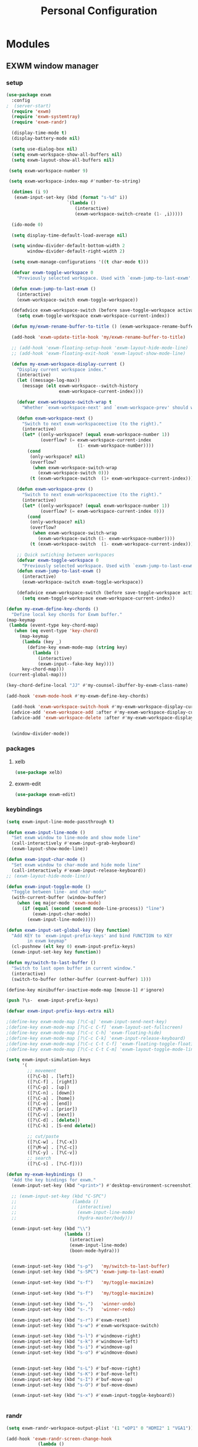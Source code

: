 :HIDDEN:
#+HTML_HEAD: <script src="https://ajax.googleapis.com/ajax/libs/jquery/2.1.3/jquery.min.js"></script>
#+HTML_HEAD: <script src="https://maxcdn.bootstrapcdn.com/bootstrap/3.3.4/js/bootstrap.min.js"></script>
#+HTML_HEAD: <link href="css/style.css" rel="stylesheet" type="text/css" />
#+HTML_HEAD_EXTRA: <style>div#content { max-width: 2000px; }</style>

#+EXPORT_FILE_NAME: index.html
#+EXPORT_EXCLUDE_TAGS: noexport

#+PROPERTY: header-args :results silent :tangle personal-config.el
:END:
#+TITLE: Personal Configuration
#+CATEGORY: emacs

* Modules
** EXWM window manager
*** setup
 #+BEGIN_SRC emacs-lisp
(use-package exwm
  :config
;  (server-start)
  (require 'exwm)
  (require 'exwm-systemtray)
  (require 'exwm-randr)

  (display-time-mode t)
  (display-battery-mode nil)

  (setq use-dialog-box nil)
  (setq exwm-workspace-show-all-buffers nil)
  (setq exwm-layout-show-all-buffers nil)

 (setq exwm-workspace-number 9)

 (setq exwm-workspace-index-map #'number-to-string)

  (dotimes (i 9)
   (exwm-input-set-key (kbd (format "s-%d" i))
                       `(lambda ()
                          (interactive)
                          (exwm-workspace-switch-create (1- ,i)))))

  (ido-mode 0)

  (setq display-time-default-load-average nil)

  (setq window-divider-default-bottom-width 2
        window-divider-default-right-width 2)

  (setq exwm-manage-configurations '((t char-mode t)))

  (defvar exwm-toggle-workspace 0
    "Previously selected workspace. Used with `exwm-jump-to-last-exwm'.")

  (defun exwm-jump-to-last-exwm ()
    (interactive)
    (exwm-workspace-switch exwm-toggle-workspace))

  (defadvice exwm-workspace-switch (before save-toggle-workspace activate)
    (setq exwm-toggle-workspace exwm-workspace-current-index))

  (defun my/exwm-rename-buffer-to-title () (exwm-workspace-rename-buffer exwm-title))

  (add-hook 'exwm-update-title-hook 'my/exwm-rename-buffer-to-title)

  ;; (add-hook 'exwm-floating-setup-hook 'exwm-layout-hide-mode-line)
  ;; (add-hook 'exwm-floating-exit-hook 'exwm-layout-show-mode-line)

  (defun my-exwm-workspace-display-current ()
    "Display current workspace index."
    (interactive)
    (let ((message-log-max))
      (message (elt exwm-workspace--switch-history
                    exwm-workspace-current-index))))

    (defvar exwm-workspace-switch-wrap t
      "Whether `exwm-workspace-next' and `exwm-workspace-prev' should wrap.")

    (defun exwm-workspace-next ()
      "Switch to next exwm-workspaceective (to the right)."
      (interactive)
      (let* ((only-workspace? (equal exwm-workspace-number 1))
             (overflow? (= exwm-workspace-current-index
                           (1- exwm-workspace-number))))
        (cond
         (only-workspace? nil)
         (overflow?
          (when exwm-workspace-switch-wrap
            (exwm-workspace-switch 0)))
         (t (exwm-workspace-switch  (1+ exwm-workspace-current-index))))))

    (defun exwm-workspace-prev ()
      "Switch to next exwm-workspaceective (to the right)."
      (interactive)
      (let* ((only-workspace? (equal exwm-workspace-number 1))
             (overflow? (= exwm-workspace-current-index 0)))
        (cond
         (only-workspace? nil)
         (overflow?
          (when exwm-workspace-switch-wrap
            (exwm-workspace-switch (1- exwm-workspace-number))))
         (t (exwm-workspace-switch  (1- exwm-workspace-current-index))))))

    ;; Quick swtiching between workspaces
    (defvar exwm-toggle-workspace 0
      "Previously selected workspace. Used with `exwm-jump-to-last-exwm'.")
    (defun exwm-jump-to-last-exwm ()
      (interactive)
      (exwm-workspace-switch exwm-toggle-workspace))

    (defadvice exwm-workspace-switch (before save-toggle-workspace activate)
      (setq exwm-toggle-workspace exwm-workspace-current-index))

(defun my-exwm-define-key-chords ()
  "Define local key chords for Exwm buffer."
(map-keymap
 (lambda (event-type key-chord-map)
   (when (eq event-type 'key-chord)
     (map-keymap
      (lambda (key _)
        (define-key exwm-mode-map (string key)
          (lambda ()
            (interactive)
            (exwm-input--fake-key key))))
      key-chord-map)))
 (current-global-map)))

(key-chord-define-local "JJ" #'my-counsel-ibuffer-by-exwm-class-name)

(add-hook 'exwm-mode-hook #'my-exwm-define-key-chords)

  (add-hook 'exwm-workspace-switch-hook #'my-exwm-workspace-display-current)
  (advice-add 'exwm-workspace-add :after #'my-exwm-workspace-display-current)
  (advice-add 'exwm-workspace-delete :after #'my-exwm-workspace-display-current)


  (window-divider-mode))
   #+END_SRC
*** packages
**** xelb
 #+BEGIN_SRC emacs-lisp
   (use-package xelb)
 #+END_SRC
**** exwm-edit
 #+BEGIN_SRC emacs-lisp
   (use-package exwm-edit)
 #+END_SRC
*** keybindings
 #+BEGIN_SRC emacs-lisp
(setq exwm-input-line-mode-passthrough t)

(defun exwm-input-line-mode ()
  "Set exwm window to line-mode and show mode line"
  (call-interactively #'exwm-input-grab-keyboard)
  (exwm-layout-show-mode-line))

(defun exwm-input-char-mode ()
  "Set exwm window to char-mode and hide mode line"
  (call-interactively #'exwm-input-release-keyboard))
;; (exwm-layout-hide-mode-line))

(defun exwm-input-toggle-mode ()
  "Toggle between line- and char-mode"
  (with-current-buffer (window-buffer)
    (when (eq major-mode 'exwm-mode)
      (if (equal (second (second mode-line-process)) "line")
          (exwm-input-char-mode)
        (exwm-input-line-mode)))))

(defun exwm-input-set-global-key (key function)
  "Add KEY to `exwm-input-prefix-keys' and bind FUNCTION to KEY
        in exwm keymap"
  (cl-pushnew (elt key 0) exwm-input-prefix-keys)
  (exwm-input-set-key key function))

(defun my/switch-to-last-buffer ()
  "Switch to last open buffer in current window."
  (interactive)
  (switch-to-buffer (other-buffer (current-buffer) 1)))

(define-key minibuffer-inactive-mode-map [mouse-1] #'ignore)

(push ?\s-  exwm-input-prefix-keys)

(defvar exwm-input-prefix-keys-extra nil)

;(define-key exwm-mode-map [?\C-q] 'exwm-input-send-next-key)
;(define-key exwm-mode-map [?\C-c C-f] 'exwm-layout-set-fullscreen)
;(define-key exwm-mode-map [?\C-c C-h] 'exwm-floating-hide)
;(define-key exwm-mode-map [?\C-c C-k] 'exwm-input-release-keyboard)
;(define-key exwm-mode-map [?\C-c C-t C-f] 'exwm-floating-toggle-floating)
;(define-key exwm-mode-map [?\C-c C-t C-m] 'exwm-layout-toggle-mode-line)

(setq exwm-input-simulation-keys
      '(
        ;; movement
        ([?\C-b] . [left])
        ([?\C-f] . [right])
        ([?\C-p] . [up])
        ([?\C-n] . [down])
        ([?\C-a] . [home])
        ([?\C-e] . [end])
        ([?\M-v] . [prior])
        ([?\C-v] . [next])
        ([?\C-d] . [delete])
        ([?\C-k] . [S-end delete])

        ;; cut/paste
        ([?\C-w] . [?\C-x])
        ([?\M-w] . [?\C-c])
        ([?\C-y] . [?\C-v])
        ;; search
        ([?\C-s] . [?\C-f])))

(defun my-exwm-keybindings ()
  "Add the key bindings for exwm."
  (exwm-input-set-key (kbd "<print>") #'desktop-environment-screenshot)

  ;; (exwm-input-set-key (kbd "C-SPC")
  ;;                     (lambda ()
  ;;                       (interactive)
  ;;                       (exwm-input-line-mode)
  ;;                       (hydra-master/body)))

  (exwm-input-set-key (kbd "\\")
                      (lambda ()
                        (interactive)
                        (exwm-input-line-mode)
                        (boon-mode-hydra)))


  (exwm-input-set-key (kbd "s-p")   'my/switch-to-last-buffer)
  (exwm-input-set-key (kbd "s-SPC") 'exwm-jump-to-last-exwm)

  (exwm-input-set-key (kbd "s-f")   'my/toggle-maximize)

  (exwm-input-set-key (kbd "s-f")   'my/toggle-maximize)

  (exwm-input-set-key (kbd "s-,")   'winner-undo)
  (exwm-input-set-key (kbd "s-.")   'winner-redo)

  (exwm-input-set-key (kbd "s-r") #'exwm-reset)
  (exwm-input-set-key (kbd "s-w") #'exwm-workspace-switch)

  (exwm-input-set-key (kbd "s-l") #'windmove-right)
  (exwm-input-set-key (kbd "s-k") #'windmove-left)
  (exwm-input-set-key (kbd "s-i") #'windmove-up)
  (exwm-input-set-key (kbd "s-o") #'windmove-down)


  (exwm-input-set-key (kbd "s-L") #'buf-move-right)
  (exwm-input-set-key (kbd "s-K") #'buf-move-left)
  (exwm-input-set-key (kbd "s-I") #'buf-move-up)
  (exwm-input-set-key (kbd "s-O") #'buf-move-down)

  (exwm-input-set-key (kbd "s-x") #'exwm-input-toggle-keyboard))


 #+END_SRC
*** randr
 #+BEGIN_SRC emacs-lisp
   (setq exwm-randr-workspace-output-plist '(1 "eDP1" 0 "HDMI2" 1 "VGA1"))

   (add-hook 'exwm-randr-screen-change-hook
               (lambda ()
                 (start-process-shell-command
                  "xrandr" nil "xrandr --output HDMI2 --left-of VGA1 --auto")))

 #+END_SRC
*** ibuffer
 #+BEGIN_SRC emacs-lisp
   (setq ibuffer-saved-filter-groups
     (quote (("default"
       ("EXWM" (mode . exwm-mode))))))
;       ("org-mode" (mode . org-mode))
;       ("git" (mode . magit-status-mode))
;       ("dired" (mode . dired-mode))
;       ("emacs" (or
 ;                (name . "^\\*scratch\\*$")
 ;                (name . "^\\*Messages\\*$")
 ;                (name . "^\\*Bookmark List\\*$")
 ;                (name . "^\\*GNU Emacs\\*$")))))))

   (add-hook 'ibuffer-mode-hook
             (lambda ()
               (ibuffer-switch-to-saved-filter-groups "default")))


   (define-ibuffer-column size-h
     (:name "Size")
     (cond
      ((> (buffer-size) 1000000) (format "%7.1fM" (/ (buffer-size) 1000000.0)))
      ((> (buffer-size) 100000) (format "%7.0fk" (/ (buffer-size) 1000.0)))
      ((> (buffer-size) 1000) (format "%7.1fk" (/ (buffer-size) 1000.0)))
      (t (format "%8d" (buffer-size)))))

   (define-ibuffer-column exwm-class
     (:name "Class")
     (cond
      (exwm-class-name (format "%s" exwm-class-name))
      (t (format "%s" ""))))

   ;; Needs work to look good, major-mode is not equal to ibuffer-formats mode
   (define-ibuffer-column exwm-mode
     (:name "EXWM-Mode")
     (cond
      ((string-equal major-mode "exwm-mode") (format "%s" exwm-class-name))
      (t (format "%s" mode-name))))

   (setq ibuffer-formats
         '((mark modified read-only locked " "
                 (name 50 50 :left :elide)
                 " "
                 (size-h 16 16 :right)
                 " "
                 (exwm-mode 18 18 :left :elide)
                 " " filename-and-process)
           (mark modified read-only locked " "
                 (name 50 50 :left :elide)
                 " "
                 (size-h 16 16 :right)
                 " "
                 (mode 18 18 :left :elide)
                 (exwm-class 18 18 :left :elide)
                 " " filename-and-process)
           (mark " "
                 (name 16 -1)
                 " " filename)))

(defun my-counsel-ibuffer-by-exwm-class-name ()
     "`counsel-ibuffer' limited to Exwm buffers of same X class."
     (interactive)
     (require 'ibuffer)
     (cl-letf*
         ((class-name exwm-class-name)
          (get-buffers-function
           (symbol-function 'counsel-ibuffer--get-buffers))
          ((symbol-function 'counsel-ibuffer--get-buffers)
           (lambda ()
             (--filter (with-current-buffer (cdr it)
                         (and (eq major-mode 'exwm-mode)
                              (string-equal exwm-class-name class-name)))
                       (funcall get-buffers-function)))))
       (counsel-ibuffer)))

 #+END_SRC
*** autostart
 #+BEGIN_SRC emacs-lisp
   (defun app/autostart (application)
     "Add an application to autostart."
     (add-hook 'exwm-init-hook
               `(lambda ()
                  (start-process-shell-command "autostart-process" nil ,application))))

   (defun my-exwm-autostart ()
     "Add applications that will be loaded after exwm init is done."
     (mapcar (lambda (program) (app/autostart program)) exwm-autostart))


   (setq exwm-autostart
         (list
          "nm-applet"
          "compton -b"
          "volumeicon"
          "thinkpad-touchpad off"
          "/usr/bin/dunst"
;          "/usr/lib/polkit-gnome/polkit-gnome-authentication-agent-1"
          "pamac-tray"
          "autorandr --change"
          "redshift-gtk"
          ))


   (add-hook 'after-init-hook
             (lambda ()
               (my-exwm-autostart)
               (exwm-systemtray-enable)
;               (exwm-nw-mode)
               (exwm-randr-enable)
               (exwm-input--update-global-prefix-keys)
               (my-exwm-keybindings)
               (exwm-init)
             t))
 #+END_SRC

** boon
*** setup
 #+BEGIN_SRC emacs-lisp
(use-package boon
  :config
  (require 'boon-qwerty)
  (boon-mode))

 #+END_SRC
*** boon-major-mode
 #+BEGIN_SRC emacs-lisp
(defvar-local boon-objed-state nil "Non-nil when boon objed mode is activated.")

    (defun boon-select-major-mode (boon-mode-map)
    (let ((boon-mode-command (cdr (assoc major-mode boon-mode-map))))
      (if boon-mode-command (apply boon-mode-command))))

  (defun boon-mode-hydra ()
    (interactive)
    (boon-select-major-mode boon-major-mode-hydra-list))

(setq boon-key-list '
        ((org-mode . (message "%s" "command from org mode"))
         (lisp-mode . (message "%s" "command from lisp mode"))
         (python-mode . (message "%s" "command from python mode"))))

  (setq boon-major-mode-hydra-list '
        ((org-mode . (hydra-org/body))
         (emacs-lisp-mode . (hydra-lisp/body))
         (clojure-mode . (hydra-clojure/body))
         (clojurescript-mode . (hydra-clojurescript/body))
         (js2-mode . (hydra-javascript/body))
         (rjsx-mode . (hydra-rjsx/body))
         (json-mode . (hydra-json/body))
         (sql-mode . (hydra-sql/body))
         (css-mode . (hydra-css/body))
         (scss-mode . (hydra-scss/body))
         (javascript-mode . (hydra-javascript/body))
         (yaml-mode . (hydra-yaml/body))
         (php-mode . (hydra-php/body))
         (c++-mode . (hydra-c/body))
         (arduino-mode . (hydra-arduino/body))
         (web-mode . (hydra-web/body))
         (html-mode . (hydra-html/body))
         (mhtml-mode . (hydra-html/body))
         (exwm-mode . (hydra-exwm/body))
         (python-mode . (hydra-python/body))))

(custom-set-variables
   '(boon-special-mode-list
     (quote
      (
       ediff-mode
       magit-mode
       magit-popup-mode
       debugger-mode
       ediff-mode
       git-rebase-mode
       mu4e-headers-mode
       mu4e-view-mode
       help-mode
       org-agenda-mode
       emms-playlist-mode
       ,*dashboard*
       ))))

 #+END_SRC
*** boon-objed
#+BEGIN_SRC emacs-lisp
  (defun boon-reset-all-mode-states ()
    (interactive)
    (mapcar (lambda (boon-mode)
              (setq boon-mode nil)) boon-mode-map-alist))

  (defun boon-set-objed-state ()
    "Switch to objed state."
    (interactive)
    (boon-set-state 'boon-objed-state))

(defun boon-objed (&optional changes)
  "Switch to insert state.
When CHANGES are non-nil, replay those instead."
  (interactive)
  (boon-interactive-objed)
  (if changes ;; replay changes if we have them, otherwise switch to insert state normally
      (progn
        (mc/execute-command-for-all-fake-cursors (lambda () (interactive) (boon/replay-changes changes)))
        (boon/replay-changes changes))
    (boon-set-objed-state)
    (setq cursor-type 'bar)
    (objed-mode +1)
    (objed-activate)
    (message "Objed mode enabled")
    ))

(defun my/boon-set-command-state ()
  "Switch to command state."
  (interactive)
  (objed-mode -1)
  (boon-set-state 'boon-command-state)
  (message "Objed mode disabled")
    )

  (defun boon-set-objed-like-state (&optional changes)
  "Switch to special or insert state, depending on mode.
When CHANGES are non-nil, replay those instead."
  (interactive)
  (setq boon-objed-state nil)
  (boon-interactive-objed)
  (if (boon-special-mode-p)
      (boon-set-special-state)
    (boon-objed changes)))

(defvar boon/objed-command-history nil "History of changes in this insertion round.")
(defvar boon/objed-command nil "History of changes in this insertion round.")

    (defun boon-interactive-objed (&rest args)
  "Boon insert commands must call this function after `interactive'.
The effect of this function is to remember the current command
and ARGS so that it can be repeated later by
`boon-set-insert-like-state'.  The current command must take an
optional list of changes as its last argument."
  (unless boon/objed-command
    (setq boon/objed-command (cons this-command (-map (lambda (x) (list 'quote x)) args)))))

(defun boon-set-state (state)
  "Set the boon state (as STATE) for this buffer."
  (setq boon-command-state nil)
  (setq boon-insert-state nil)
  (setq boon-special-state nil)
  (setq boon-objed-state nil)
  (set state t)
  (cond (boon-command-state
         (when (and boon/insert-command boon/insert-command-history)
           (push `(,@boon/insert-command
                   (quote ,@(list (nreverse boon/insert-command-history))))
                 command-history))
         (setq boon/insert-command nil)
         (setq boon/insert-command-history nil)
         (setq cursor-type boon-command-cursor-type))

         (boon-objed-state
         (when (and boon/objed-command boon/objed-command-history)
           (push `(,@boon/insert-command
                   (quote ,@(list (nreverse boon/objed-command-history))))
                 command-history))
         (setq boon/objed-command nil)
         (setq boon/iobjed-command-history nil)
         (setq cursor-type boon-command-cursor-type))
        (boon-special-state)

        (boon-insert-state
         (deactivate-mark)
         (save-excursion
           (when (not (bolp))
             (let ((orig (point)))
               (skip-chars-forward " " (line-end-position))
               (when (eolp) (delete-region orig (point))))))
         (setq cursor-type boon-insert-cursor-type)
         (push-mark) ;; remember where the last edition was by pushing a mark
         (setq boon/insert-command-history nil)
         (setq boon/insert-origin (point)))

        (boon-off-state)
        (t (error "Boon: Unknown state!")))
  (force-mode-line-update))



#+END_SRC
*** keybindings
#+BEGIN_SRC emacs-lisp
(define-key boon-command-map (kbd "SPC") 'counsel-M-x)
(define-key boon-command-map (kbd "<s-return>") 'counsel-linux-app)
(define-key global-map [escape] 'my/boon-set-command-state)

(define-key boon-command-map (kbd "q")  'hydra-master/body)

(define-key boon-command-map (kbd "m")  'boon-mode-hydra)
(define-key boon-command-map (kbd "M")  'hydra-minor/body)

(define-key boon-command-map (kbd "=")  'boon-set-objed-like-state)

(define-key boon-command-map (kbd "/")  'hui-search-web)
(define-key boon-command-map (kbd "b")  'ivy-switch-buffer)

(define-key boon-command-map (kbd "g")  'magit-status)

(define-key boon-command-map (kbd "A")  'hydra-agenda/body)

#+END_SRC
** objed
#+BEGIN_SRC emacs-lisp
(use-package objed
:commands objed-mode
:config
;(define-key objed-user-map "f" nil)
(define-key objed-user-map "d" 'xref-find-definitions)
(define-key objed-user-map "r" 'xref-find-references)

(define-key objed-op-map "j" 'counsel-imenu)
(define-key objed-op-map "f" 'counsel-find-file)
(define-key objed-op-map "b" 'ivy-switch-buffer))

#+END_SRC
** hydra
*** setup
#+BEGIN_SRC emacs-lisp
(use-package hydra
  :ensure t
  :defer 0.1
  :config

  (defun counsel-projectile-switch-to-buffer-other-window ()
    "Jump to a buffer in the current project."
    (interactive)
    (other-window 1)
    (counsel-projectile-switch-to-buffer))

  (defun counsel-projectile-find-dir-other-window ()
    "Jump to a buffer in the current project."
    (interactive)
    (other-window 1)
    (counsel-projectile-find-dir))

  (defun counsel-projectile-find-file-other-window ()
    "Jump to a buffer in the current project."
    (interactive)
    (other-window 1)
    (counsel-projectile-find-file))

  (defun counsel-projectile-find-file-dwim-other-window ()
    "Jump to a buffer in the current project."
    (interactive)
    (other-window 1)
    (counsel-projectile-find-file-dwim))

  (setq lv-use-separator t)
  (set-face-attribute 'hydra-face-blue nil :foreground "deep sky blue" :weight 'bold))
#+END_SRC
*** common
  #+BEGIN_SRC emacs-lisp
(eval-and-compile
  (defhydra hydra-common  (
                           :color blue
                           :hint nil
                           :pre (progn
                                  (exwm-input-line-mode))
                           :post (progn
                                   (exwm-input-char-mode)))
    ("RET"   counsel-linux-app nil)
    ("SPC" kill-this-buffer nil)
    (":" counsel-M-x nil)

    ("<tab>" ivy-switch-buffer nil)
    ("s-<tab>"  #'my-counsel-ibuffer-by-exwm-class-name)

    ("q"   my/switch-to-last-buffer nil)
    ("O"   counsel-org-capture nil)
    ("W"   hydra-window/body nil)



    ))
  #+END_SRC

*** master
 #+BEGIN_SRC emacs-lisp
(defhydra hydra-master (
                        :color blue
                        :column 2
                        :pre (progn
                               (exwm-input-line-mode))
                        :post (progn
                                (exwm-input-char-mode))
                        :inherit (hydra-common/heads))
"Master"
      ("a" hydra-applications/body "apps")
      ("b" hydra-bookmarks/body "bookmarks")
      ("e" hydra-emacs/body "emacs")
      ("f" hydra-file/body "file")
      ("l" hydra-spell/body "spell")
      ("m" boon-mode-hydra "major")
      ("M" hydra-minor/body nil)
      ("o" hydra-agenda/body "org-agenda")
      ("p" hydra-projects/body "projects")
      ("s" hydra-search/body "search")
      ("t" hydra-terminal/body "term")
      ("x" hydra-text/body "text")



      )
   #+END_SRC
*** projects
  #+BEGIN_SRC emacs-lisp
(defhydra hydra-projects (:color blue :hint nil
                                :pre (progn
                                       (exwm-input-line-mode))
                                :post (progn
                                        (exwm-input-char-mode))
                                :inherit (hydra-common/heads))
  "
                                                                     ╭────────────┐
     Files             Search          Buffer             Do         │ Projectile │
   ╭─────────────────────────────────────────────────────────────────┴────────────╯
     [_f_] file          [_sa_] ag          [_b_] switch         [_g_] magit
     [_l_] file dwim     [_sr_] rg          [_v_] show all       [_p_] switch
     [_r_] recent file   [_so_] occur       [_V_] ibuffer        [_P_] commander
     [_d_] dir           [_sR_] replace     [_K_] kill all       [_i_] info
     [_o_] other         [_st_] find tag
     [_u_] test file     [_sT_] make tags
                                                                         ╭────────┐
     Other Window      Run             Cache              Do             │ Fixmee │
   ╭──────────────────────────────────────────────────╯ ╭────────────────┴────────╯
     [_F_] file          [_U_] test        [_kc_] clear         [_x_] TODO & FIXME
     [_L_] dwim          [_m_] compile     [_kk_] add current   [_X_] toggle
     [_D_] dir           [_c_] shell       [_ks_] cleanup
     [_O_] other         [_C_] command     [_kd_] remove
     [_B_] buffer
   --------------------------------------------------------------------------------
         "

  ("p"   projectile-switch-project)
  ("sa"   counsel-projectile-ag)
  ("sr"   counsel-projectile-rg)
  ("b"   counsel-projectile-switch-to-buffer)
  ("B"   counsel-projectile-switch-to-buffer-other-window)
  ("d"   counsel-projectile-find-dir)
  ("D"   counsel-projectile-find-dir-other-window)
  ("f"   counsel-projectile-find-file)
  ("F"   counsel-projectile-find-file-other-window)
  ("l"   counsel-projectile-find-file-dwim)
  ("L"   counsel-projectile-find-file-dwim-other-window)

  ("c"   projectile-run-async-shell-command-in-root)
  ("C"   projectile-run-command-in-root)
  ("g"   hydra-git/body nil)
  ("i"   projectile-project-info)
  ("kc"  projectile-invalidate-cache)
  ("kd"  projectile-remove-known-project)
  ("kk"  projectile-cache-current-file)
  ("K"   projectile-kill-buffers)
  ("ks"  projectile-cleanup-known-projects)
  ("m"   projectile-compile-project)
  ("o"   projectile-find-other-file)
  ("O"   projectile-find-other-file-other-window)
  ("P"   projectile-commander)
  ("r"   projectile-recentf)
  ("so"   projectile-multi-occur)
  ("sR"   projectile-replace)
  ("st"   projectile-find-tag)
  ("sT"   projectile-regenerate-tags)
  ("u"   projectile-find-test-file)
  ("U"   projectile-test-project)
  ("v"   projectile-display-buffer)
  ("V"   projectile-ibuffer)

  ("X"   fixmee-mode)
  ("x"   fixmee-view-listing))

(define-key projectile-mode-map (kbd "C-c o") #'hydra-project/body)

  #+END_SRC
*** agenda
   #+BEGIN_SRC emacs-lisp
(defhydra hydra-agenda (
                        :color blue
                        :pre (progn
                               (exwm-input-line-mode))
                        :post (progn
                                (exwm-input-char-mode)))
"
                                                                                                                                                ╭────────┐
                                                                                                                                                │ Agenda │
                                                                      ╭─────────────────────────────────────────────────────────────────────────┴────────╯

                                                                       COLLECT                        [_c_] Collect Thoughts
                                                                      -----------------------------------------------------------------------------------
                                                                       PROCESS        [_r_] Reference   [_t_] Process Thoughts   [_m_] Someday/Maybe
                                                                      -----------------------------------------------------------------------------------
                                                                       ORGANIZE                       [_a_] Actions      [_p_] Projects
                                                                      -----------------------------------------------------------------------------------
                                                                       REVIEW                         [_n_] Next Tasks
                                                                       DO                             [_d_] Delegated
                                                                                                      [_w_] Waiting
                                                                                                      [_s_] Scheduled

                                                                      -----------------------------------------------------------------------------------
"

("c" counsel-org-capture nil)
("r" howm-list-all nil)
("t" org-boxes-workflow nil)
("m" my/someday nil)

("a" my/actions nil)
("p" my/projects nil)

("n" my/next-tasks nil)
("d" my/delegated nil)
("w" my/waiting nil)
("s" my/scheduled nil)



)
   #+END_SRC
*** emacs
   #+BEGIN_SRC emacs-lisp
(defhydra hydra-emacs (:color blue :hint nil :inherit (hydra-common/heads)
                              :pre (progn
                                     (exwm-input-line-mode))
                              :post (progn
                                      (exwm-input-char-mode)))

  "
                                                                       ╭───────┐
   Execute       Packages         Help                     Misc        │ Emacs │
╭──────────────────────────────────────────────────────────────────────┴───────╯
  [_x_] counsel M-x [_p_] list      [_f_] describe function [_t_] change theme
  [_e_] exit        [_i_] install   [_v_] describe variable [_l_] list emacs process
  [_s_] system      [_u_] upgrade   [_m_] info manual       [_c_] init time
   ^ ^               ^ ^            [_k_] bindings          [_o_] unbound commands
   ^ ^               ^ ^            [_b_] personal bindings [_y_] emacs colors
   ^ ^               ^ ^             ^ ^                    [_z_] list faces
   ^ ^               ^ ^             ^ ^
--------------------------------------------------------------------------------
      "
  ("C-h b" counsel-descbinds "bindings")
  ("f" counsel-describe-function)
  ("v" counsel-describe-variable)
  ("b" describe-personal-keybindings)
  ("c" emacs-init-time)
  ("i" package-install)
  ("k" counsel-descbinds)
  ("l" list-processes)
  ("m" info-display-manual)
  ("p" paradox-list-packages)
  ("t" counsel-load-theme)
  ("u" paradox-upgrade-packages)
  ("o" smex-show-unbound-commands)
  ("y" counsel-colors-emacs)
  ("z" counsel-faces)
  ("x" counsel-M-x)
  ("e" save-buffers-kill-emacs)
  ("s" hydra-system/body nil)
)
   #+END_SRC

*** terminal
  #+BEGIN_SRC emacs-lisp
  (defhydra hydra-terminal (:color blue :hint nil :inherit (hydra-common/heads)
                                 :pre (progn
                                        (exwm-input-line-mode))
                                 :post (progn
                                         (exwm-input-char-mode)))

      "
                                                                      ╭──────────┐
   Terminals                     System                               │ Terminal │
╭─────────────────────────────────────────────────────────────────────┴──────────╯
  [_s_] new multi-term           [_c_] shell command
  [_n_] next multi-term          [_a_] aync shell command
  [_p_] previous multi-term      [_m_] man page
  [_d_] dedicated multi-term     [_l_] list system process
  [_e_] eshell
--------------------------------------------------------------------------------
      "
      ("a" async-shell-command)
      ("c" shell-command)
      ("e" eshell)
      ("m" man)
      ("l" proced)
      ("s" multi-term)
      ("n" multi-term-next)
      ("p" multi-term-previous)
      ("d" multi-term-dedicated-toggle))

  #+END_SRC

*** file
   #+BEGIN_SRC emacs-lisp
(defhydra hydra-file (:color blue :hint nil :inherit (hydra-common/heads)
                             :pre (progn
                                    (exwm-input-line-mode))
                             :post (progn
                                     (exwm-input-char-mode)))
  "
                                                                        ╭──────┐
     Ivy                    Dired            Hydras                     │ File │
╭───────────────────────────────────────────────────────────────────────┴──────╯
  [_f_] open file            [_d_] dired     [_ht_] text
  [_e_] open file extern                   [_hs_] spell
  [_r_] open recentf                       [_hn_] narrow
                                         [_hg_] git
--------------------------------------------------------------------------------
      "
  ("f" counsel-find-file)
  ("e" counsel-find-file-extern)
  ("r" counsel-recentf "recent")
  ("d" dired)
  ("hn" hydra-narrow/body nil :color blue)
  ("hs" hydra-spell/body nil  :color blue)
  ("ht" hydra-text/body nil   :color blue)
  ("hg" hydra-git/body nil   :color blue)
)
   #+END_SRC
*** narrow
  #+BEGIN_SRC emacs-lisp
(defhydra hydra-narrow (:color blue :hint nil :inherit (hydra-common/heads)
                               :pre (progn
                                      (exwm-input-line-mode))
                               :post (progn
                                       (exwm-input-char-mode)))
      "
                                                                      ╭────────┐
    Narrow                                                            │ Narrow │
╭─────────────────────────────────────────────────────────────────────┴────────╯
  [_f_] narrow to defun
  [_p_] narrow to page
  [_s_] narrow to subtree
  [_r_] narrow to region

  [_N_] widen
--------------------------------------------------------------------------------
      "
      ("f" narrow-to-defun)
      ("p" narrow-to-page)
      ("s" org-narrow-to-subtree)
      ("c" org-narrow-to-block)
      ("r" narrow-to-region)
      ("N" widen))
  #+END_SRC

*** spell
   #+BEGIN_SRC emacs-lisp
(defhydra hydra-spell (:color blue :hint nil :inherit (hydra-common/heads)
                              :pre (progn
                                     (exwm-input-line-mode))
                              :post (progn
                                      (exwm-input-char-mode)))
  "
                                                                       ╭───────┐
    Flyspell               Ispell                      Gtranslate      │ Spell │
╭──────────────────────────────────────────────────────────────────────┴───────╯
  [_k_] correct word       [_w_] check word            [_g_] en ⇆ es
  [_n_] next error                                     [_G_] any lang
  [_f_] toggle flyspell
  [_p_] toggle prog mode
--------------------------------------------------------------------------------
      "
  ("w" ispell-word)
  ("d" ispell-change-dictionary)
  ("g" google-translate-smooth-translate)
  ("G" google-translate-query-translate)
  ("f" flyspell-mode)
  ("p" flyspell-prog-mode)
  ("k" flyspell-correct-word-generic)
  ("n" flyspell-goto-next-error))
   #+END_SRC

*** text
  #+BEGIN_SRC emacs-lisp
(defhydra hydra-text (:color blue :hint nil :inherit (hydra-common/heads)
                             :pre (progn
                                    (exwm-input-line-mode))
                             :post (progn
                                     (exwm-input-char-mode)))

  "
                                                                             ╭──────┐
      Size  Toggle              Unicode                        Do            │ Text │
     ╭───────────────────────────────────────────────────────────────────────┴──────╯
       _k_  [_f_] fill column     [_d_] unicode character           [_a_] align with regex
       ^↑^  [_h_] hidden chars    [_e_] evil digraphs table         [_w_] remove trailing ' '
       ^ ^  [_l_] line numbers    [_s_] specific code block         [_n_] count words
       ^↓^  [_t_] trailing ' '    [_u_] unicode character           [_i_] lorem ipsum
       _j_  [_v_] font space      [_p_] character code              [_x_] comment box
       ^ ^  [_c_] comment          ^ ^                              [_q_] boxquote
       ^ ^  [_b_] multibyte chars  ^ ^                              [_m_] iedit (multiple)
       ^ ^   ^ ^                   ^ ^                              [_r_] expand region
       ^ ^   ^ ^                   ^ ^                              [_U_] tabs to spaces
     --------------------------------------------------------------------------------
           "
  ("a" align-regexp)
  ("b" toggle-enable-multibyte-characters)
  ("c" comment-line)
  ("d" insert-char)
  ("e" evil-ex-show-digraphs)
  ("f" fci-mode)
  ("h" whitespace-mode)
  ("i" lorem-ipsum-insert-paragraphs)
  ("k" text-scale-increase :color red)
  ("j" text-scale-decrease :color red)
  ("l" linum-mode)
  ("n" count-words)
  ("m" iedit)
  ("p" describe-char)
  ("r" er/expand-region)
  ("s" charmap)
  ("t" joe-toggle-show-trailing-whitespace)
  ("u" counsel-unicode-char)
  ("v" variable-pitch-mode)
  ("w" whitespace-cleanup)
  ("U" untabify)
  ("q" hydra-boxquote/body)
  ("x" comment-box))
  #+END_SRC

*** git
   #+BEGIN_SRC emacs-lisp
(defhydra hydra-git (:color blue :hint nil :inherit (hydra-common/heads)
                            :pre (progn
                                   (exwm-input-line-mode))
                            :post (progn
                                    (exwm-input-char-mode)))
  "
                                                                         ╭─────┐
   Magit                          VC                    Timemachine      │ Git │
╭────────────────────────────────────────────────────────────────────────┴─────╯
  [_s_] status              [_d_] diffs between revisions  [_t_] timemachine
  [_B_] blame mode          [_b_] edition history
  [_l_] file log
--------------------------------------------------------------------------------
      "
  ("B" magit-blame)
  ("b" vc-annotate)
  ("d" vc-diff)
  ("l" magit-log-buffer-file)
  ("s" magit-status)
  ("t" git-timemachine))
   #+END_SRC

*** select
#+BEGIN_SRC emacs-lisp
(defhydra hydra-select (:exit t :columns 4)
    "Select"
    ("v" set-mark-command "Start Cursor")
    ("b" mark-whole-buffer "Whole buffer")
    ("f" mark-defun "Function")
    ("-" em/set-mark-first-char "Start First char")
    ("_" em/set-mark-line-start "Start Line")
    ("l" em/set-mark-line "Current Line")
    ("p" er/mark-inside-pairs "Pairs / Parenthesis")
    ("t" (lambda () (interactive)(set-mark (point))(isearch-forward)) "Till")
    ("w" er/mark-word "Word / Symbol")
    ("s" mc--mark-symbol-at-point "Word / Symbol"))
#+END_SRC
*** delete
#+BEGIN_SRC emacs-lisp
(defhydra hydra-delete (:exit t :columns 4)
  "Delete / Cut shortcuts"
  ("$" kill-line "Till line end")
  ("d" whole-line-or-region-kill-region "Whole line")
  ("w" kill-word "Current word")
  ("r" kill-region "Delete Region")
  ("s" sp-kill-symbol "Current symbol")
  ("c" delete-char "Current character")
  ("<SPC>" fixup-whitespace "Delete spaces")
  ("f" em-delete-function "Till charater")
  ("i" em-delete-inside "Inside")
  ("u" zop-up-to-char "Untill charater")
  ("\"" objed-kill-string "Kill String")
  ("U" (zop-up-to-char -1) "Untill backwards")
  ("a" zop-to-char "After character")
  ("A" (zop-to-char -1) "After character backwards"))
#+END_SRC
*** paste
#+BEGIN_SRC emacs-lisp
(defhydra hydra-paste (:exit t :columns 4)
  "Paste"
  ("p" yank "Paste")
  ("s" (yank-pop -1) "Pop")
  ("l" my/exwm-counsel-yank-pop "History")
)



#+END_SRC
*** copy
#+BEGIN_SRC emacs-lisp
(defhydra hydra-copy (:exit t :columns 4)
  "Copy"
  ("c" whole-line-or-region-copy-region-as-kill "Line / Region")
  ("s" em/copy-symbol "Symbol")
  ("i" em-copy-inside "Inside")
  ("p" em-pop-paste "Paste Previous")
  ("w" sp-kill-word "Word")
  ("b" em-copy-all "Buffer")
  ("f" em-copy-function "Function")
  ("d" em-duplicate-line "Duplicate line"))

#+END_SRC
*** help
#+BEGIN_SRC emacs-lisp
  (defhydra hydra-help (:exit t :columns 4)
    "Help"
    ("f" counsel-apropos "Function search")
    ("k" view-lossage "View Keystrokes")
    ("c" find-function "Function code")
    ("P" esup "Profile")
    ("h" helpful-at-point "Help at point")
    ("p" find-function-at-point "Function at Point")
    ("l" find-library "Library source"))

#+END_SRC
*** jump
   #+BEGIN_SRC emacs-lisp
(defhydra hydra-jump (:color blue :hint nil :inherit (hydra-common/heads)
                             :pre (progn
                                    (exwm-input-line-mode))
                             :post (progn
                                     (exwm-input-char-mode)))
  "
                                                                        ╭──────┐
  Window          WordChar        Line         iSearch                  │ Jump │
╭───────────────────────────────────────────────────────────────────────┴──────╯
  [_w_] jump        [_j_] word         [_l_] jump     [_i_] jump
  [_d_] close       [_p_] all words    [_y_] copy
  [_z_] maximize    [_b_] subword      [_m_] move
  [_s_] swap        [_c_] char         [_v_] copy region
   ^ ^              [_a_] two chars
--------------------------------------------------------------------------------
      "
  ("w" ace-window)
  ("d" ace-delete-window)
  ("z" ace-maximize-window)
  ("s" ace-swap-window)
  ("j" avy-goto-word-1)
  ("p" avy-goto-word-0)
  ("b" avy-goto-subword-0)
  ("c" avy-goto-char)
  ("a" avy-goto-char-2)
  ("l" avy-goto-line)
  ("y" avy-copy-line)
  ("m" avy-move-line)
  ("v" avy-copy-region)
  ("i" avy-isearch)
)
   #+END_SRC
*** register
  #+BEGIN_SRC emacs-lisp
(defhydra hydra-register (:color blue :hint nil :inherit (hydra-common/heads)
                                 :pre (progn
                                        (exwm-input-line-mode))
                                 :post (progn
                                         (exwm-input-char-mode)))

  "
                                                                        ╭──────────┐
       Logs                        Registers                Undo        │ Register │
    ╭───────────────────────────────────────────────────────────────────┴──────────╯
      [_c_] commands history       [^e^] emacs registers    [_u_] undo tree
      [_o_] messages               [_r_] evil registers
      [_l_] lossage (keystrokes)   [_m_] evil marks
      [_d_] diff buffer with file  [_k_] kill ring
    --------------------------------------------------------------------------------
          "
  ("d" joe-diff-buffer-with-file)
  ("k" counsel-yank-pop)
  ("l" view-lossage)
  ("c" counsel-command-history)
  ("m" evil-show-marks)
  ("o" view-echo-area-messages)
  ("r" evil-show-registers)
  ("u" undo-tree-visualize))
  #+END_SRC

*** search
  #+BEGIN_SRC emacs-lisp
(defhydra hydra-search (:color blue :hint nil :inherit (hydra-common/heads)
                               :pre (progn
                                      (exwm-input-line-mode))
                               :post (progn
                                       (exwm-input-char-mode)))
  "
                                                                          ╭────────┐
       Files                             Buffer                           │ Search │
    ╭─────────────────────────────────────────────────────────────────────┴────────╯
      [_a_] regex search (Ag)           [_b_] by word
      [_r_] regex search (rg)           [_o_] by word (opened buffers)
      [_p_] regex search (pt)           [_w_] by word (multi)
      [_g_] regex search (grep)         [_h_] by word (grep or swiper)
      [^f^] find                        [_t_] tags & titles
      [_l_] locate                      [_s_] semantic
    --------------------------------------------------------------------------------
          "
  ("a" (let ((current-prefix-arg "-."))
         (call-interactively 'counsel-ag)))
  ("r" (let ((current-prefix-arg "-."))
         (call-interactively 'counsel-rg)))
  ("p" (let ((current-prefix-arg "-."))
         (call-interactively 'counsel-pt)))
  ("g" rgrep)
  ("l" counsel-locate)
  ("b" swiper)
  ("o" swiper-all)
  ("h" counsel-grep-or-swiper)
  ("t" counsel-imenu)
  ("s" counsel-semantic)
  ("w" swiper-multi))

  #+END_SRC

*** torus
  #+BEGIN_SRC emacs-lisp
(defhydra hydra-torus (
                       :color red
                       :hint nil
                       :inherit (hydra-common/heads)
                       :pre (progn
                              (exwm-input-line-mode))
                       :post (progn
                               (exwm-input-char-mode)))
  "
                                                                                           ╭─────────┐
    Switch                    Move                        Do                               │  Torus  │
╭──────────────────────────────────────────────────────────────────────────────────────────┴─────────╯
  [_sc_] circle          [_<up>_]  prev-location         [_#_]  layout            [_ss_] search
  [_sl_] location        [_<down>_] next-location        [_ac_] add-circle        [_sh_] search-history
  [_st_] torus                                         [_al_] add-location
                       [_<left>_]  prev-circle
                       [_<right>_] next-circle         [_dc_] delete-circle
                                                     [_dl_] delete-location
                       [_<prior>_] newer-history
                       [_<next>_]  older-history
   ^ ^
-------------------------------------------------------------------------------------------------------
    "

("#" torus-layout-menu :color blue)

("sc" torus-switch-circle :color blue)
("sl" torus-switch-location :color blue)
("st" torus-switch-torus :color blue)

("ac" torus-add-circle :color blue)
("al" torus-add-location :color blue)

("dl" torus-delete-location :color blue)
("dc" torus-delete-circle :color blue)

("<up>"   torus-previous-location)
("<down>" torus-next-location)
("<left>" torus-previous-circle)
("<right>" torus-next-circle)


("ss" torus-search :color blue)
("sh" torus-search-history :color blue)

("<prior>" torus-history-newer)
("<next>" torus-history-older)

)

  #+END_SRC

*** bookmarks
  #+BEGIN_SRC emacs-lisp
(defhydra hydra-bookmarks (
                           :color red
                           :hint nil
                           :inherit (hydra-common/heads)
                           :pre (progn
                                  (exwm-input-line-mode))
                           :post (progn
                                   (exwm-input-char-mode)))

  "
                                                                   ╭───────────┐
       List                          Do                            │ Bookmarks │
╭──────────────────────────────────────────────────────────────────┴───────────╯
  [_l_] list bookmarks            [_j_] jump to a bookmark
   ^ ^                            [_m_] set bookmark at point
   ^ ^                            [_s_] save bookmarks
--------------------------------------------------------------------------------
    "
  ("l" counsel-bookmark)
  ("j" bookmark-jump)
  ("m" bookmark-set)
  ("s" bookmark-save))
  #+END_SRC

*** applications
#+BEGIN_SRC emacs-lisp
  (defhydra hydra-applications (:exit t :columns 4)
    "Applications"
    ("p" counsel-list-processes "Show Processes")
    ("r" elfeed "RSS Feeds"))

  (defhydra hydra-elfeed-search-mode (:exit t :columns 4)
    "Elfeed"
    ("f" elfeed-search-fetch "Fetch feed")
    ("u" elfeed-search-update "Update feed")
    ("o" elfeed-search-show-entry "Show entry"))


#+END_SRC
*** window
  #+BEGIN_SRC emacs-lisp
(defhydra hydra-window (
                        :color red
                        :hint  nil
                        :inherit (hydra-common/heads)
                        :pre (progn
                               (exwm-input-line-mode))
                        :post (progn
                                (exwm-input-char-mode))
                        )
  "
                                                                     ╭──────────┐
  Window         Switch           View                               │  Window  │
╭────────────────────────────────────────────────────────────────────┴──────────╯
     ↑          [_b_] ibuffer     [_s_] save
     _i_          [_p_] projectile  [_d_] delete
 ← _k_   _l_ →      [_e_] exwm        [_v_] view
     _o_
     ↓

   ^ ^
--------------------------------------------------------------------------------
    "
  ("i" windmove-up)
  ("o" windmove-down)
  ("k" windmove-left)
  ("l" windmove-right)

  ("I" buf-move-up)
  ("O" buf-move-down)
  ("K" buf-move-left)
  ("L" buf-move-right)

  ("b" ibuffer)
  ("p" counsel-projectile-switch-to-buffer)
  ("e" my-counsel-ibuffer-by-exwm-class-name)

;  ("s" exwm-workspace-switch)
;  ("m" exwm-workspace-move-window)

  ("s"  ivy-push-view)
  ("d"  ivy-pop-view)
  ("v"  ivy-switch-view)

  ("0" delete-window)
  ("1" delete-other-windows)
  ("2" split-window-below)
  ("3" split-window-right)
  ("4" split-window-up)
  ("5" split-window-left)

  (";" ace-swap-window "swap")
  ("@" hycontrol-windows-grid)




  )
  #+END_SRC

*** major-modes
**** org
#+BEGIN_SRC emacs-lisp :results silent
(defhydra hydra-org (:exit t :columns 4
:inherit (hydra-common/heads))

"Org mode"
("u" org-up-element "Up element")
("d" org-down-element "Down element")
("b" org-next-block "Next block")
("e" org-export-dispatch "Export")
("t" org-todo "Toggle todo states")
("T" org-babel-tangle "Tangle code")
("c" org-babel-execute-src-block "Run block")
("," outline-show-children "Show node children")
("." org-tree-to-indirect-buffer "Edit in buffer")
("'" org-edit-special "Code buffer"))
#+END_SRC
**** python
#+BEGIN_SRC emacs-lisp :results silent
(with-no-warnings
(defhydra hydra-python (:exit t :columns 4)
"Python"
("#" poporg-dwim "Edit Comment")
("," dumb-jump-back "Jump back")
("." dumb-jump-go "Jump to definition")
("D" hydra-python-django/body "Django")
("L" flycheck-prev-error "Prev lint error")
("T" pythonic-tests-all "Run pythonic test")
("a" pytest-all "Run all tests")
("b" python-shell-send-buffer "Send buffer to python")
("u" em-python-pur "Upgrade pip requirements")
;;("r" python-shell-send-buffer "Send line/region to python")
("r" run-python "REPL")
;    ("d" helm-dash-at-point "Docs")
("c" em-python-execute "Compile / Execute")
("i" dumb-jump-quick-look "Definition Info")
("l" flycheck-next-error "Next lint error")
("t" pythonic-tests-run "Run current test")
("V" flycheck-verify-setup "Verify linting")
("v" em-python-environment "Check environment")
("s" isortify-buffer "Sort imports")
;;("n" flyceck "Run all tests")
("f" blacken-buffer "Format buffer code")))
#+END_SRC
**** lisp
#+BEGIN_SRC emacs-lisp
(defhydra hydra-lisp (:exit t :columns 4)
"Lisp"
("r" ielm "Interactive REPL")
("." dumb-jump-go "Jump definition")
("v" flycheck-verify-setup "Verify linting")
("f" elisp-format-buffer "Format buffer")
("d" checkdoc "Lint doc strings")
("l" package-lint-current-buffer "Lint code")
("c" emacs-lisp-byte-compile-and-load "Lisp execute"))
#+END_SRC
**** javascript
#+BEGIN_SRC emacs-lisp
(defhydra hydra-javascript (:exit t :columns 4)
"Javascript"
("," dumb-jump-back "Jump back")
("." dumb-jump-go "Jump to definition")
("l" flycheck-next-error "Next lint error")
("i" npm-mode-npm-init "Initialize NPM")
("f" prettier-js "Format code")
("v" flycheck-verify-setup "Verify linting"))
#+END_SRC
**** rjsx
#+BEGIN_SRC emacs-lisp
(defhydra hydra-rjsx (:exit t :columns 4)
"Javascript"
("," dumb-jump-back "Jump back")
("." dumb-jump-go "Jump to definition")
("l" flycheck-next-error "Next lint error")
("i" npm-mode-npm-init "Initialize NPM")
("f" prettier-js "Format code")
("r" indium-connect "REPL")
("h" html-to-react "HTML to react")
("v" flycheck-verify-setup "Verify linting"))

#+END_SRC

**** css
#+BEGIN_SRC emacs-lisp
(defhydra hydra-css (:exit t :columns 4)
"Css"
("," dumb-jump-back "Jump back")
("." dumb-jump-go "Jump to definition")
("f" web-beautify-css "Format css"))
#+END_SRC
**** scss
#+BEGIN_SRC emacs-lisp
(defhydra hydra-scss (:exit t :columns 4)
"Scss"
("," dumb-jump-back "Jump back")
("." dumb-jump-go "Jump to definition")
("f" web-beautify-css "Format css"))
#+END_SRC
**** web
#+BEGIN_SRC emacs-lisp
(defhydra hydra-web (:exit t :columns 4)
"Web"
("f" web-beautify-html "Format buffer")
("o" browser-url-of-buffer "Open in browser"))
#+END_SRC
**** html
#+BEGIN_SRC emacs-lisp
(defhydra hydra-html (:exit t :columns 4)
"Html"
("f" web-beautify-html "Format buffer")
("o" browser-url-of-buffer "Open in browser"))
#+END_SRC

**** c
#+BEGIN_SRC emacs-lisp
(defhydra hydra-c (:exit t :columns 4)
"C"
("." dumb-jump-go "Jump to definition")
("," dumb-jump-back "Jump back")
("i" dumb-jump-quick-look "Definition Info")
("f" clang-format-buffer "Format buffer"))
#+END_SRC
**** json
#+BEGIN_SRC emacs-lisp
(with-no-warnings
(defhydra hydra-json (:exit t :columns 4)
"CSV"
(";" yafolding-toggle-all "Fold")
("f" csv-align-fields "Format visually")))
#+END_SRC
**** exwm
#+BEGIN_SRC emacs-lisp
(defhydra hydra-exwm (:exit t
                :columns 4
                :color blue
                :inherit (hydra-common/heads)
                :pre (progn
                       (exwm-input-line-mode))
                :post (progn
                        (exwm-input-char-mode)))


"EXWM"
("s"  #'exwm-input-send-next-key "send key")
("f"  #'exwm-layout-set-fullscreen "fullscreen")
("t"  #'exwm-floating-toggle-floating "toggle floating")
("m"  #'exwm-workspace-move-window "move window")


("0" delete-window)
("1" delete-other-windows)
("2" split-window-below)
("3" split-window-right)
("4" split-window-up)
("5" split-window-left)

(";" ace-swap-window "swap")
("@" hycontrol-windows-grid)


)
#+END_SRC
*** minor-modes
#+BEGIN_SRC emacs-lisp
 (defhydra hydra-minor (:exit t :columns 4)
     "Minor modes"
     ("r" spray-mode "Speed read")
     ("n" em/narrow-or-widen-dwim "Narrow / Widen")
     ("i" iedit-mode "Iedit mode"))
#+END_SRC
** key-chord
 #+BEGIN_SRC emacs-lisp
   (use-package key-chord
     :ensure t
     :config
     (key-chord-define boon-command-map "aa"  'hydra-agenda/body)
     (key-chord-define boon-command-map "ww"  'hydra-window/body)
     (key-chord-define boon-command-map "jj"  'hydra-jump/body)
     (key-chord-define boon-command-map "tt"  'hydra-torus/body)
     (key-chord-define boon-command-map "ss"  'hydra-select/body)
     (key-chord-define boon-command-map "cc"  'hydra-copy/body)
     (key-chord-define boon-command-map "pp"  'hydra-paste/body)
     (key-chord-define boon-command-map "dd"  'hydra-delete/body)
     (key-chord-define boon-command-map "ee"  'hydra-emacs/body)
     (key-chord-define boon-command-map "nn"  'hydra-narrow/body)
     (key-chord-define boon-command-map "rr"  'hydra-register/body)
     (key-chord-define boon-command-map "gg"  'hydra-git/body)
     (key-chord-define boon-command-map "hh"  'hydra-help/body)
     (key-chord-define boon-command-map "ff"  'hydra-file/body)

     (key-chord-mode +1))

(use-package bind-chord)
(use-package use-package-chords)
 #+END_SRC
** elmacro
#+BEGIN_SRC emacs-lisp
 (use-package elmacro
:commands elmacro-mode)
#+END_SRC
** pdf-tools
 #+BEGIN_SRC emacs-lisp
(use-package pdf-tools :ensure t
  :defer 0.1
  :config
  (unless noninteractive
    (pdf-tools-install))
  (setq-default pdf-view-display-size 'fit-page))
 #+END_SRC

** hyperbole
#+BEGIN_SRC emacs-lisp
(use-package hyperbole
  :defer 0.1
)
#+END_SRC

** helpful
#+BEGIN_SRC emacs-lisp
(use-package helpful
  :defer 0.1
)
#+END_SRC
** howm
**** functions
   #+BEGIN_SRC emacs-lisp
(defvar howm-view-title-header "#+TITLE:")

(defvar howm-view-header-format
  "\n\n#+INCLUDE: %s\n")

(setq howm-template-rules
      '(("%title" . howm-template-title)
        ("%date" . howm-template-date)
        ("%file" . howm-template-previous-file)
        ("%parent" . howm-template-parent)
        ("%fname" . howm-template-filename)
        ("%cursor" . howm-template-cursor)))

(defun howm-template-title (arg)
  (insert (cdr (assoc 'title arg))))

(defun howm-template-filename (arg)
  (insert (concat ">>>" (file-name-base buffer-file-name))))

(defun howm-template-parent (arg)
  (insert (cdr (assoc 'parent arg))))

(defun howm-template-date (arg)
  (insert (cdr (assoc 'date arg))))

(defun howm-template-previous-file (arg)
  (insert (cdr (assoc 'file arg))))

(defun howm-template-cursor (arg))

(setq howm-file-name-format "%Y-%m-%dT%H.%M.%S.org")
(setq howm-template-date-format "#+DATE: [%Y-%m-%d %H:%M]")
(setq howm-directory "~/org/notes/")
(setq howm-view-preview-narrow nil)

(add-hook 'org-mode-hook 'howm-mode)
(add-to-list 'auto-mode-alist '("\\.howm$" . org-mode))



(setq howm-view-split-horizontally t)
(setq howm-view-keep-one-window t)

(setq howm-menu-refresh-after-save nil)
(setq howm-menu-expiry-hours 6)  ;; cache menu N hours
(setq howm-menu-file "0000-00-00-000000.txt")  ;; don't *search*

(setq howm-view-use-grep t)
(setq howm-view-grep-command "rg")
(setq howm-view-grep-option "-nH --no-heading --color never")
(setq howm-view-grep-extended-option nil)
(setq howm-view-grep-fixed-option "-F")
(setq howm-view-grep-expr-option nil)
(setq howm-view-grep-file-stdin-option nil)

;; howm-menu
(defun howm-menu-with-j1 (orig-fun &rest args)
  (setq howm-view-grep-option "-nH --no-heading -j1 --color never")
  (apply orig-fun args)
  (setq howm-view-grep-option "-nH --no-heading --color never"))

(advice-add 'howm-menu-refresh :around #'howm-menu-with-j1)

(setq howm-view-search-in-result-correctly t)

(setq howm-view-list-title-type 2)
(setq howm-view-summary-format "")

(defun howm-search-title (title)
  (interactive "sSearch title: ")
  (message title)
  (howm-search (format "^* +%s" (regexp-quote title)) nil))

(defun howm-list-grep-in-new-frame (&optional completion-p)
  (interactive "P")
  (select-frame (make-frame))
  (howm-list-grep completion-p))

(defvar *howm-new-frame* nil)

(defun howm-new-frame ()
  (when *howm-new-frame*
    (select-frame (make-frame))))
(add-hook 'howm-view-before-open-hook 'howm-new-frame)

(defun howm-open-new-frame (opener)
  ;; move cursor back from contents to summary in the original frame
  (let (new-frame)
    (save-window-excursion
      (let ((*howm-new-frame* t))
        (funcall opener))
      (setq new-frame (selected-frame)))
    (select-frame new-frame)))

(defun howm-open-new-frame-summary ()
  (interactive)
  (howm-open-new-frame #'howm-view-summary-open-sub))

(defun howm-open-new-frame-contents ()
  (interactive)
  (howm-open-new-frame #'howm-view-contents-open-sub))


(defun howm-create-and-link (&optional which-template)
  (interactive "p")
  (let ((b (current-buffer))
        (p (point)))
    (prog1
        (howm-create which-template)
      (let ((f (buffer-file-name)))
        (when (and f (buffer-file-name b))
          (with-current-buffer b
            (goto-char p)
            (insert (format howm-template-file-format
                            (abbreviate-file-name f))
                    "\n")))))))

(defun howm-open-from-calendar ()
  (interactive)
  (require 'howm-mode)
  (let* ((mdy (calendar-cursor-to-date t))
         (m (car mdy))
         (d (second mdy))
         (y (third mdy))
         (ti (encode-time 0 0 0 d m y))
         (pc (howm-folder-get-page-create howm-directory (howm-file-name ti)))
         (page (car pc))
         (createp (cdr pc)))
    (other-window 1)
    (howm-page-open page)
    (if createp
        (howm-create-here)
      (howm-set-mode))))
(require 'calendar)


(defun my-howm-switch-to-summary ()
  (interactive)
  (switch-to-buffer "*howmS*")
  (riffle-summary-check t))

(add-hook 'howm-view-contents-mode-hook
          (lambda ()
            (setq default-directory howm-directory)
            (howm-mode 1)))
(defadvice riffle-contents-show (around howm-mode (item-list) activate)
  ad-do-it
  (when howm-mode
    (howm-initialize-buffer)))


(defun howm-export-to-org ()
  "Remove formatting and export to plain text
  when in howmC view"
  (interactive)
  (copy-whole-buffer-to-clipboard)
  (find-file   (concat "~/notes_export_" (format-time-string "%m-%d-%H%M%S") ".org"))
  (yank)
  (goto-char(point-min))
  (replace-string  "#+TITLE: "  "* ")
  (goto-char(point-min))
  (replace-string "#+DATE: " "")
  (goto-char(point-min))
  (replace-string "#+KEYWORDS: " "")
  (goto-char(point-min))
  (replace-regexp "^==========================>>> .*$" ""))


(defun howm-insert-filename ()
  (interactive)
  (insert (concat ">>>" (file-name-base buffer-file-name))))


(defun howm-create (&optional which-template here)
  (interactive "p")
  (let* ((t-c (howm-create-default-title-content))
         (title (car t-c))
         (content (cdr t-c)))
    (howm-create-file-with-title title which-template nil here content)
    (org-cycle '(16))
    ))


(defun my/howm-view-brain ()
  (interactive)
  (howm-view-summary-open)
  (my/org-brain-visualize-current))

(defun my/howm-view-summary-open ()
  (interactive)
  (howm-view-summary-open)
  (delete-other-windows))


(defun my/howm-view-summary-open ()
  (interactive)
  (howm-view-summary-open)
  (org-cycle '(16)))

(defun howm-friendship-to ()
  (interactive)
  (howm-create)
  (org-brain-add-friendship)
  (search-forward "#+TITLE:")
  (org-cycle '(16)))

(defun howm-parent-to ()
  (interactive)
  (howm-create)
  (org-brain-add-child)
  (search-forward "#+TITLE:")
  (org-cycle '(16)))


(defun howm-child-to ()
  (interactive)
  (howm-create)
  (org-brain-add-parent)
  (search-forward "#+TITLE:")
  (org-cycle '(16))

  )

(defun howm-org-include-file ()
  (interactive)
  (save-excursion
    (setq current-buffer buffer-file-name)
    (switch-to-buffer "*scratch*")
    (insert "\n\n")
    (insert "#+INCLUDE: \"" current-buffer "\" :only-contents t :lines \"10-\"\n\n")))


   #+END_SRC
**** package
    #+BEGIN_SRC emacs-lisp
(use-package howm
  :init
  (setq howm-template
":HIDDEN:
,#+PARENTS:
,#+CHILDREN:
,#+FRIENDS:

:RELATED:
%file
%title

:RESOURCES:

:END:
,#+TITLE: %cursor
%fname
%date
,#+CATEGORY:
,#+KEYWORDS:

  ")

:config
(define-key howm-view-summary-mode-map (kbd "M-C-m") 'howm-open-new-frame-summary)
(define-key howm-view-summary-mode-map [tab] 'my/howm-view-summary-open))


    #+END_SRC
** emms
 #+BEGIN_SRC emacs-lisp
 (use-package emms
 :commands emms
  :config
 (require 'emms)
    (emms-all)
    (emms-default-players)
    (setq emms-playlist-buffer-name "*Music*")
    (setq emms-info-asynchronously t)
    (setq emms-info-functions '(emms-info-libtag))
    (emms-mode-line 0)
    (emms-playing-time 1))

 #+END_SRC
** torus
 #+BEGIN_SRC emacs-lisp
    (use-package torus
      :defer 0.1
      :init
  (defun torus-read (filename)
    "Read main torus variables from FILENAME as Lisp code."
    (interactive
     (list
      (read-file-name
       "Torus file : "
       (file-name-as-directory torus-dirname))))
    (let*
        ((file-basename (file-name-nondirectory filename))
         (minus-len-ext (- (min (length torus-extension)
                                (length filename))))
         (buffer))
      (unless (equal (cl-subseq filename minus-len-ext) torus-extension)
        (setq filename (concat filename torus-extension)))
      (when (torus--update-input-history file-basename)
        (if (file-exists-p filename)
            (progn
              (setq buffer (find-file-noselect filename))
              (eval-buffer buffer)
              (kill-buffer buffer))
          (message "File %s does not exist." filename))))
    ;; Also saved in file
    ;; (torus--update-meta)
    ;; (torus--build-index)
    ;; (torus--build-meta-index)
    (torus--jump))
      (setq torus-prefix-key (kbd "C-x t"))

      :bind-keymap ("C-x t" . torus-map)
      :bind (
             :map torus-map
             ("t" . torus-copy-to-circle))
      :hook ((emacs-startup . torus-start)
             (kill-emacs . torus-quit))
      :custom (
               (torus-binding-level 1)
               (torus-verbosity 1)
               (torus-dirname (concat user-emacs-directory (file-name-as-directory "torus")))
               (torus-load-on-startup t)
               (torus-save-on-exit t)
               (torus-autoread-file (concat torus-dirname "last.el"))
               (torus-autowrite-file torus-autoread-file)
               (torus-backup-number 5)
               (torus-history-maximum-elements 30)
               (torus-maximum-horizontal-split 3)
               (torus-maximum-vertical-split 4)
               (torus-display-tab-bar t)
               (torus-separator-torus-circle " >> ")
               (torus-separator-circle-location " > ")
               (torus-prefix-separator "/")
               (torus-join-separator " & "))
      :config
      (torus-init)
      (torus-install-default-bindings)
    )

 #+END_SRC

** org-pomodoro
#+BEGIN_SRC emacs-lisp
 (use-package org-pomodoro
:commands org-pomodoro
)
#+END_SRC
* Activities
** GTD
#+BEGIN_SRC emacs-lisp
 (defvar org-default-projects-dir   "~/org/projects"                     "Primary GTD directory")
 (defvar org-default-zettelkasten-dir "~/org/notes"                     "Directory of notes modeled after Zettelkasten includes an Archive, and Notes")
 (defvar org-default-completed-dir  "~/org/projects/completed"            "Directory of completed project files")
 (defvar org-default-inbox-file     "~/org/agenda/inbox.org"         "New stuff collects in this file")
 (defvar org-default-tasks-file     "~/org/agenda/tasks.org"           "Tasks, TODOs and little projects")
 (defvar org-default-incubate-file  "~/org/agenda/incubate.org"        "Ideas simmering on back burner")
 (defvar org-default-calendar-file  "~/org/agenda/calendar.org"        "Ideas simmering on back burner")
 (defvar org-default-delegate-file  "~/org/agenda/delegate.org"        "Ideas simmering on back burner")
 (defvar org-default-waiting-file  "~/org/agenda/waiting.org"        "Ideas simmering on back burner")
 (defvar org-default-completed-file nil                              "Ideas simmering on back burner")
 (defvar org-default-notes-file     "~/org/agenda/inbox.org"   "Non-actionable, personal notes")

 (defhydra hydra-org-refiler (org-mode-map "C-c s" :hint nil)
     "
   ^Refile^       ^Calendar^            ^Ref^           ^Move^         ^Update^           ^Go To^
   ^^^^^^^^^^------------------------------------------------------------------------------------------
   _t_: tasks      _c c_: calendar  _z d_: web      _m p_: projects   _T_: todo       _g t_: tasks
   _i_: incubate   _c t_: tickler   _z w_: docs     _m n_: notes      _S_: schedule   _g i_: incubate
   _w_: waiting    _c d_: delegate  _z i_: images                   _D_: deadline   _g x_: inbox
   _r_: refile                                                  _R_: rename     _g w_: waiting
                                                                            _g p_: projects
                                                                            _g c_: completed
   "
     ("<up>" org-previous-visible-heading)
     ("<down>" org-next-visible-heading)
     ("k" org-previous-visible-heading)
     ("j" org-next-visible-heading)

     ("t" org-refile-to-task)
     ("i" org-refile-to-incubate)
    ("r" org-refile)
    ("w" org-refile-to-waiting)
    ("c c" refile-to-calendar)
    ("c t" refile-to-tickler)
    ("c d" org-refile-to-delegate)

    ("z d" note-to-documents)
    ("z w" note-to-websites)
    ("z i" note-to-images)

     ("m p" org-refile-to-projects-dir)
     ("m n" my/refile-to-zettelkasten)
     ("T" org-todo)
     ("S" org-schedule)
     ("D" org-deadline)
     ("R" org-rename-header)
     ("g t" (find-file org-default-tasks-file))
     ("g i" (find-file org-default-incubate-file))
     ("g w" (find-file org-default-waiting-file))
     ("g x" (find-file org-default-inbox-file))
     ("g c" (find-file org-default-completed-file))
     ("g p" (dired org-default-projects-dir))
     ("g c" (dired org-default-completed-dir))
     ("[\t]" (org-cycle))



     ("s" (org-save-all-org-buffers) "save")

     ("a" org-archive-subtree-as-completed "archive")
     ("d" org-cut-subtree "delete")
     ("q" (my/switch-to-last-buffer) "quit" :color blue))



 (setq org-refile-use-outline-path 'file
       org-outline-path-complete-in-steps nil)


 (defun org-subtree-region ()
   "Return a list of the start and end of a subtree."
   (save-excursion
     (list (progn (org-back-to-heading) (point))
           (progn (org-end-of-subtree)  (point)))))

 (defvar org-refile-directly-show-after nil
   "When refiling directly (using the `org-refile-directly'
 function), show the destination buffer afterwards if this is set
 to `t', otherwise, just do everything in the background.")

 (defun org-refile-directly (file-dest)
   "Move the current subtree to the end of FILE-DEST.
 If SHOW-AFTER is non-nil, show the destination window,
 otherwise, this destination buffer is not shown."
   (interactive "fDestination: ")

   (defun dump-it (file contents)
     (find-file-other-window file-dest)
     (goto-char (point-max))
     (insert "\n" contents))

   (save-excursion
     (let* ((region (org-subtree-region))
            (contents (buffer-substring (first region) (second region))))
       (apply 'kill-region region)
       (if org-refile-directly-show-after
           (save-current-buffer (dump-it file-dest contents))
         (save-window-excursion (dump-it file-dest contents))))))

 (defun org-refile-to-incubate ()
   "Refile (move) the current Org subtree to `org-default-incubate-file'."
   (interactive)
   (org-todo "HOLD")
   (org-refile-directly org-default-incubate-file)
   (kill-line)
   )

 (defun org-refile-to-waiting ()
   "Refile (move) the current Org subtree to `org-default-incubate-file'."
   (interactive)
   (org-todo "WAITING")

   (org-refile-directly org-default-waiting-file)
   (kill-line)
 )

 (defun org-refile-to-calendar ()
   "Refile (move) the current Org subtree to `org-default-incubate-file'."
   (interactive)
   (org-todo "TODO")

   (org-refile-directly org-default-calendar-file)
   (kill-line)

 )



 (defun org-refile-to-task ()
   "Refile (move) the current Org subtree to `org-default-tasks-file'."
   (interactive)
   (org-todo "TODO")

   (org-refile-directly org-default-tasks-file)
   (kill-line)
 )

 (defun org-refile-to-personal-notes ()
   "Refile (move) the current Org subtree to `org-default-notes-file'."
   (interactive)

   (org-refile-directly org-default-notes-file))

 (defun org-refile-to-completed ()
   "Refile (move) the current Org subtree to `org-default-completed-file',
 unless it doesn't exist, in which case, refile to today's journal entry."
   (interactive)
   (if (and org-default-completed-file (file-exists-p org-default-completed-file))
       (org-refile-directly org-default-completed-file)
     (org-refile-directly (get-journal-file-today))))

 (defun org-rename-header (label)
   "Rename the current section's header to LABEL, and moves the
 point to the end of the line."
   (interactive (list
                 (read-string "Header: "
                              (substring-no-properties (org-get-heading t t t t)))))
   (org-back-to-heading)
   (replace-string (org-get-heading t t t t) label))

 (defun org-archive-subtree-as-completed ()
   "Archives the current subtree to today's current journal entry."
   (interactive)
   (ignore-errors
     ;; According to the docs for `org-archive-subtree', the state should be
     ;; automatically marked as DONE, but I don't notice that:
     (when (not (equal "DONE" (org-get-todo-state)))
       (org-todo "DONE")))

   (let* ((org-archive-file (or org-default-completed-file
                                (todays-journal-entry)))
          (org-archive-location (format "%s::" org-archive-file)))
      (org-archive-subtree)))

 (defun todays-journal-entry ()
   "Return the full pathname to the day's journal entry file.
 Granted, this assumes each journal's file entry to be formatted
 with year/month/day, as in `20190104' for January 4th.

 Note: `org-journal-dir' variable must be set to the directory
 where all good journal entries live, e.g. ~/journal."
   (let* ((daily-name   (format-time-string "%Y-%m-%d"))
          (file-name    (concat org-journal-dir daily-name)))
     (expand-file-name file-name)))

 ;; Attempt to load the extra library functions tangled from a different essay:
 (condition-case nil
     (load-library "boxes-extras")
   (error
    (defun org-refile-to-projects-dir ()
      (interactive)
      (message "Need to load the 'boxes-extra project first."))
    (defun org-refile-to-personal-dir ()
      (interactive)
      (message "Need to load the 'boxes-extra project first."))))

 (defun org-boxes-workflow ()
   "Load the default tasks file and start our hydra on the first task shown."
   (interactive)
   (find-file org-default-inbox-file)
     ;(delete-other-windows)
     (goto-char (point-min))
     (org-next-visible-heading 2)
     (hydra-org-refiler/body))

 (defun org-agenda-workflow ()
   "Load the default tasks file and start our hydra on the first task shown."
   (interactive)
   (let ((org-startup-folded nil))
     (delete-other-windows)
     (ignore-errors
       (ha/org-agenda))
     (delete-other-windows)
     (hydra-org-agenda/body)))


 (defun ha/org-agenda ()
   "Displays my favorite agenda perspective."
   (interactive)
   (org-agenda nil "a"))

 (defun org-subtree-metadata ()
   "Return a list of key aspects of an org-subtree. Includes the
 following: header text, body contents, list of tags, region list
 of the start and end of the subtree."
   (save-excursion
     ;; Jump to the parent header if not already on a header
     (when (not (org-at-heading-p))
       (org-previous-visible-heading 1))

     (let* ((context (org-element-context))
            (attrs   (second context))
            (props   (org-entry-properties)))

       (list :region     (list (plist-get attrs :begin) (plist-get attrs :end))
             :header     (plist-get attrs :title)
             :tags       (org-get-subtree-tags props)
             :properties (org-get-subtree-properties attrs)
             :body       (org-get-subtree-content attrs)))))

 (defun org-get-subtree-tags (&optional props)
   "Given the properties, PROPS, from a call to
 `org-entry-properties', return a list of tags."
   (unless props
      (setq props (org-entry-properties)))
   (let ((tag-label (if org-get-subtree-tags-inherited "ALLTAGS" "TAGS")))
     (-some->> props
          (assoc tag-label)
          cdr
          substring-no-properties
          (s-split ":")
          (--filter (not (equalp "" it))))))

 (defvar org-get-subtree-tags-inherited t
   "Returns a subtree's tags, and all tags inherited (from tags
   specified in parents headlines or on the file itself). Defaults
   to true.")

 (defun org-get-subtree-properties (attributes)
   "Return a list of tuples of a subtrees properties where the keys are strings."

   (defun symbol-upcase? (sym)
     (let ((case-fold-search nil))
       (string-match-p "^:[A-Z]+$" (symbol-name sym))))

   (defun convert-tuple (tup)
     (let ((key (first tup))
           (val (second tup)))
       (list (substring (symbol-name key) 1) val)))

   (->> attributes
        (-partition 2)                         ; Convert plist to list of tuples
        (--filter (symbol-upcase? (first it))) ; Remove lowercase tuples
        (-map 'convert-tuple)))

 (defun org-get-subtree-content (attributes)
   "Return the contents of the current subtree as a string."
   (let ((header-components '(clock diary-sexp drawer headline inlinetask
                              node-property planning property-drawer section)))

       (goto-char (plist-get attributes :contents-begin))

       ;; Walk down past the properties, etc.
       (while
           (let* ((cntx (org-element-context))
                  (elem (first cntx))
                  (props (second cntx)))
             (when (member elem header-components)
               (goto-char (plist-get props :end)))))

       ;; At this point, we are at the beginning of what we consider
       ;; the contents of the subtree, so we can return part of the buffer:
       (buffer-substring-no-properties (point) (org-end-of-subtree))))

(defun org-refile-subtree-to-file (dir)
  "Archive the org-mode subtree and create an entry in the
directory folder specified by DIR. It attempts to move as many of
the subtree's properties and other features to the new file."
  (interactive "DDestination: ")
  (let* ((props      (org-subtree-metadata))
         (head       (plist-get props :header))
         (body       (plist-get props :body))
         (tags       (plist-get props :tags))
         (properties (plist-get props :properties))
         (area       (plist-get props :region))
         (filename   (org-filename-from-title head))
         (filepath   (format "%s/%s.org" dir filename)))
    (apply #'delete-region area)
    (org-create-org-file filepath head body tags properties)))

 (defun org-refile-notes-to-file (dir)
   "Archive the org-mode subtree and create an entry in the
 directory folder specified by DIR. It attempts to move as many of
 the subtree's properties and other features to the new file."
   (interactive "DDestination: ")
   (let* ((props      (org-subtree-metadata))
          (head       (plist-get props :header))
          (body       (plist-get props :body))
          (tags       (plist-get props :tags))
;          (properties (plist-get props :properties))
          (area       (plist-get props :region))
          (filename   (concat (format-time-string "%Y-%m-%dT%H.%M.%S")))
          (filepath   (format "%s/%s.org" dir filename)))
     (apply #'delete-region area)
     (org-create-notes-file filepath head body tags)))



(defun org-create-notes-file (filepath header body tags)
   "Create a new Org file by FILEPATH. The contents of the file is
 pre-populated with the HEADER, BODY and any associated TAGS."
   (find-file filepath)
   (org-set-file-property "TITLE" header t)
   (org-set-file-property "DATE" (format-time-string "[%Y-%m-%d %H:%M]"))
   (org-set-file-property "KEYWORDS" (s-join "" tags))
  (goto-char (point-min))
   (when (re-search-forward "REFILE" nil t)
    (replace-match ""))


   (delete-blank-lines)
   (goto-char (point-max))

   (insert "\n\n")
   (insert body)
   (goto-char (point-min))
   (save-buffer))



(defun org-create-org-file (filepath header body tags properties)
  "Create a new Org file by FILEPATH. The contents of the file is
pre-populated with the HEADER, BODY and any associated TAGS."
  (find-file-other-window filepath)
  (org-set-file-property "TITLE" header t)
  (org-set-file-property "CATEGORY" "project")
  (when tags
    (org-set-file-property "FILETAGS" (s-join " " tags)))

 ;;  Insert any drawer properties as #+PROPERTY entries:
    (when properties
    (goto-char (point-min))
    (or (re-search-forward "^\s*_\s$" nil t) (point-max))
    (--map (insert (format "#+PROPERTY: %s %s\n" (first it) (second it))) properties))

  ;; My auto-insert often adds an initial headline for a subtree, and in this
  ;; case, I don't want that... Yeah, this isn't really globally applicable,
  ;; but it shouldn't cause a problem for others.
  (when (re-search-forward "^\\* [0-9]$" nil t)
    (replace-match ""))

  (delete-blank-lines)
  (goto-char (point-max))
  (insert "\n")
  (insert "\n")
  (insert "* " header)
  (insert body))


 (defun org-filename-from-title (title)
   "Creates a useful filename based on a header string, TITLE.
 For instance, given the string:    What's all this then?
      This function will return:    whats-all-this-then"
   (let* ((no-letters (rx (one-or-more (not alphanumeric))))
          (init-try (->> title
                         downcase
                         (replace-regexp-in-string "'" "")
                         (replace-regexp-in-string no-letters "-"))))
     (string-trim init-try "-+" "-+")))

 (defun org-set-file-property (key value &optional spot)
   "Make sure file contains a top-level, file-wide property.
 KEY is something like `TITLE' or `FILETAGS'. This function makes
 sure that the property contains the contents of VALUE, and if the
 file doesn't have the property, it is inserted at either SPOT, or
 if nil,the top of the file."
   (save-excursion
     (goto-char (point-min))
     (let ((case-fold-search t))
       (if (re-search-forward (format "^#\\+%s:\s*\\(.*\\)" key) nil t)
           (replace-match value nil nil nil 1)

         (cond
          ;; if SPOT is a number, go to it:
          ((numberp spot) (goto-char spot))
          ;; If SPOT is not given, jump to first blank line:
          ((null spot) (progn (goto-char (point-min))
                              (re-search-forward "^\s*$" nil t)))
          (t (goto-char (point-min))))

         (insert (format "#+%s: %s\n" (upcase key) value))))))



 (defun org-refile-to-projects-dir ()
   "Move the current subtree to a file in the `projects' directory."
   (interactive)
   (org-refile-subtree-to-file org-default-projects-dir))

 (defun org-refile-to-technical-dir ()
   "Move the current subtree to a file in the `technical' directory."
   (interactive)
   (org-refile-subtree-to-file org-default-technical-dir))

 (defun org-refile-to-personal-dir ()
   "Move the current subtree to a file in the `personal' directory."
   (interactive)
   (org-refile-subtree-to-file org-default-personal-dir))

 (defun org-refile-to-zettelkasten-dir ()
   "Move the current subtree to a file in the `zettelkasten' directory."
   (interactive)
   (org-refile-notes-to-file org-default-zettelkasten-dir))

 ;; (defun org-refile-to-zettelkasten-dir ()
 ;;   "Move the current subtree to a file in the `zettelkasten' directory."
 ;;   (interactive)
 ;;   (org-refile-subtree-to-file org-default-zettelkasten-dir))




(defun org-refile-to-headline (file headline)
  (let ((pos (save-excursion
               (find-file file)
               (org-find-exact-headline-in-buffer headline))))
    (org-refile nil nil (list headline file nil pos))
    (switch-to-buffer (current-buffer))))


(defun org-refile-to-process ()
   "Refile (move) the current Org subtree to `org-default-incubate-file'."
   (interactive)

   (org-refile-directly "~/org/notes/process.org")
   (kill-line)
 )

(defun org-refile-to-cross-ref ()
   "Refile (move) the current Org subtree to `org-default-incubate-file'."
   (interactive)

   (org-refile-directly "~/org/notes/cross-reference.org")
   (kill-line)
 )


(defun note-to-websites ()
(interactive)
(org-refile-to-headline org-file-reference "Websites"))

(defun note-to-images ()
(interactive)
(org-refile-to-headline org-file-reference "Images"))

(defun note-to-videos ()
(interactive)
(org-refile-to-headline org-file-reference "Videos"))

(defun note-to-audio ()
(interactive)
(org-refile-to-headline org-file-reference "Audio"))

(defun note-to-documents ()
(interactive)
(org-refile-to-headline org-file-reference "Documents"))

(defun refile-to-tickler ()
(interactive)
(org-refile-to-headline org-file-calendar "Tickler"))

(defun refile-to-calendar ()
(interactive)
(org-refile-to-headline org-file-calendar "Calendar"))

(defun org-refile-to-delegate ()
   "Refile (move) the current Org subtree to `org-default-incubate-file'."
   (interactive)
   (org-todo "DELEGATE")

   (org-refile-directly org-default-delegate-file)
   (kill-line))

(provide 'gtd)
#+END_SRC
** Journal
#+BEGIN_SRC emacs-lisp
(setq journal-author "Alexander Soto")

;; This is the base folder where all your "books"
;; will be stored.
(setq journal-base-dir "~/org/notes")


;; These are your "books" (folders), add as many as you like.
;; Note: "sub volumes" are acheivable with sub folders.
(setq journal-books
      '("projects"
       "personal"))

;; Functions for journal
(defun get-journal-file-today (book)
  "Return today's filename for a books journal file."
  (interactive (list (completing-read "Book: " journal-books) ))
(cond

((string-match "personal" book)
(expand-file-name
(concat journal-base-dir book "/"
(format-time-string "%Y-%m-%dT%H.%M.%S") ".org.gpg" )))

((unless (equal book '("personal"))
(expand-file-name
(concat journal-base-dir book "/"
(format-time-string "%Y-%m-%dT%H.%M.%S") ".org" ))))))


;  (expand-file-name
;   (concat journal-base-dir book "/" (format-time-string "%Y%m%d") ".org" )) )



(defun journal-today ()
  "Load todays journal entry for book"
  (interactive)
  (auto-insert-mode)
  (find-file (call-interactively 'get-journal-file-today)) )

(defun journal-entry-date ()
  "Inserts the journal heading based on the file's name."
  (when (string-match
   "\\(20[0-9][0-9]\\)\\([0-9][0-9]\\)\\([0-9][0-9]\\)\\(.org\\)"
   (buffer-name))
    (let ((year  (string-to-number (match-string 2 (buffer-name))))
          (month (string-to-number (match-string 3 (buffer-name))))
          (day   (string-to-number (match-string 4 (buffer-name))))
          (datim nil))
      (setq datim (encode-time 0 0 0 day month year))
      (format-time-string "%Y-%m-%d (%A)" datim))))

;; Auto-insert journal header

(eval-after-load 'autoinsert
  '(define-auto-insert
     '("\\(20[0-9][0-9]\\)\\(-\\)\\([0-9][0-9]\\)\\(-\\)\\([0-9][0-9]\\)\\(-\\)\\([0-9][0-9][0-9][0-9][0-9][0-9]\\)\\(.*\\)" . "Journal Header")
     '("Short description: "
       "#+TITLE: "
       (read-string "Title: ") \n
       "#+DATE: " (format-time-string "[%Y-%m-%d %H:%M]") \n
       "#+KEYWORDS: "
       (read-string "Keyword: ") \n \n

       > _ \n \n \n \n \n
"
---
,*Related:*


---
,*References:*
"

       )))

;; Journal Key bindings


(provide 'journal)

#+END_SRC
** Org-agenda
*** variables
 #+BEGIN_SRC emacs-lisp
(setq org-agenda-auto-exclude-function 'bh/org-auto-exclude-function)

(setq org-agenda-clock-consistency-checks
      (quote (:max-duration "4:00"
                            :min-duration 0
                            :max-gap 0
                            :gap-ok-around ("4:00"))))

;; Agenda clock report parameters
(setq org-agenda-clockreport-parameter-plist
      (quote (:link t :maxlevel 5 :fileskip0 t :compact t :narrow 80)))

;; Agenda log mode items to display (closed and state changes by default)
(setq org-agenda-log-mode-items (quote (closed clock state)))

;; For tag searches ignore tasks with scheduled and deadline dates
(setq org-agenda-tags-todo-honor-ignore-options t)

(setq org-show-entry-below (quote ((default))))

;; Limit restriction lock highlighting to the headline only
(setq org-agenda-restriction-lock-highlight-subtree nil)

;; Always hilight the current agenda line
(add-hook 'org-agenda-mode-hook
          '(lambda () (hl-line-mode 1))
          'append)

;; Keep tasks with dates on the global todo lists
(setq org-agenda-todo-ignore-with-date nil)

;; Keep tasks with deadlines on the global todo lists
(setq org-agenda-todo-ignore-deadlines nil)

;; Keep tasks with scheduled dates on the global todo lists
(setq org-agenda-todo-ignore-scheduled nil)

;; Keep tasks with timestamps on the global todo lists
(setq org-agenda-todo-ignore-timestamp nil)

;; Remove completed deadline tasks from the agenda view
(setq org-agenda-skip-deadline-if-done nil)

;; Remove completed scheduled tasks from the agenda view
(setq org-agenda-skip-scheduled-if-done nil)

;; Remove completed items from search results
(setq org-agenda-skip-timestamp-if-done nil)

;; Skip scheduled items if they are repeated beyond the current deadline.
(setq org-agenda-skip-scheduled-if-deadline-is-shown  (quote repeated-after-deadline))

(setq org-agenda-include-diary nil)
(setq org-agenda-insert-diary-extract-time t)

(setq org-default-notes-file "~/org/notes/inbox.org")

;; =TODO= state keywords and colour settings:
(setq org-todo-keywords
      (quote ((sequence "TODO(t)" "NEXT(n)" "|" "DONE(d)")
              (sequence "WAITING(w)" "HOLD(h)" "DELEGATE(D)" "|" "CANCELLED(c@/!)" "MEETING" "SCHEDULED")
              (sequence "ACTIVE(a)" "|" "DISABLED(i)")
)))

;; ;; TODO Other todo keywords doesn't have appropriate faces yet. They should
;; ;; have faces similar to spacemacs defaults.
(setq org-todo-keyword-faces
      (quote (("TODO" :foreground "red" :weight bold)
              ("NEXT" :foreground "#007cee" :weight bold)
              ("DONE" :foreground "forest green" :weight bold)
              ("WAITING" :foreground "orange" :weight bold)
              ("DELEGATE" :foreground "purple" :weight bold)
              ("HOLD" :foreground "magenta" :weight bold)
              ("CANCELLED" :foreground "red" :weight bold)
              ("MEETING" :foreground "forest green" :weight bold)
              ("SCHEDULED" :foreground "forest green" :weight bold))))

(setq org-use-fast-todo-selection t)

;; This cycles through the todo states but skips setting timestamps and
;; entering notes which is very convenient when all you want to do is fix
;; up the status of an entry.
(setq org-treat-S-cursor-todo-selection-as-state-change nil)

(setq org-todo-state-tags-triggers
      (quote (("CANCELLED" ("CANCELLED" . t))
              ("WAITING" ("WAITING" . t))
              ("HOLD" ("WAITING") ("HOLD" . t))
              (done ("WAITING") ("HOLD"))
              ("TODO" ("WAITING") ("CANCELLED") ("HOLD"))
              ("NEXT" ("WAITING") ("CANCELLED") ("HOLD"))
              ("DONE" ("WAITING") ("CANCELLED") ("HOLD")))))

(setq org-refile-targets (quote ((nil :maxlevel . 9)
                                 (org-agenda-files :maxlevel . 9)
                                 )))

(setq org-refile-use-outline-path 'file
      org-indent-indentation-per-level nil
      org-outline-path-complete-in-steps nil)


;; Allow refile to create parent tasks with confirmation
(setq org-refile-allow-creating-parent-nodes (quote confirm))

(setq org-refile-target-verify-function 'bh/verify-refile-target)

;; Show lot of clocking history so it's easy to pick items off the C-F11 list
(setq org-clock-history-length 23)
;; Resume clocking task on clock-in if the clock is open
(setq org-clock-in-resume t)
;; Change tasks to NEXT when clocking in
(setq org-clock-in-switch-to-state 'bh/clock-in-to-next)
;; Separate drawers for clocking and logs
(setq org-drawers (quote ("PROPERTIES" "LOGBOOK")))
;; Save clock data and state changes and notes in the LOGBOOK drawer
(setq org-clock-into-drawer t)

(setq org-log-into-drawer t)
;; Sometimes I change tasks I'm clocking quickly - this removes clocked tasks with 0:00 duration
(setq org-clock-out-remove-zero-time-clocks t)
;; Clock out when moving task to a done state
(setq org-clock-out-when-done t)
;; Save the running clock and all clock history when exiting Emacs, load it on startup
(setq org-clock-persist t)
;; Do not prompt to resume an active clock
(setq org-clock-persist-query-resume nil)
;; Enable auto clock resolution for finding open clocks
                                        ;(setq org-clock-auto-clock-resolution (quote when-no-clock-is-running))
(setq org-clock-auto-clock-resolution nil)
;; Include current clocking task in clock reports
(setq org-clock-report-include-clocking-task t)
;; Resolve open clocks if the user is idle for more than 10 minutes.
(setq org-clock-idle-time 10)
;;
;; Resume clocking task when emacs is restarted
(org-clock-persistence-insinuate)

(setq bh/keep-clock-running nil)


(setq org-time-stamp-rounding-minutes (quote (1 1)))
;; ;; Sometimes I change tasks I'm clocking quickly - this removes clocked
;; ;; tasks with 0:00 duration
;; (setq org-clock-out-remove-zero-time-clocks t)

;; Set default column view headings: Task Effort Clock_Summary
(setq org-columns-default-format
      "%1PRIORITY %50ITEM %13AREA %10DEADLINE %50OUTCOME %10Effort(Effort){:} %10CLOCKSUM")
;; global Effort estimate values
;; global STYLE property values for completion
(setq org-global-properties (quote (("Effort_ALL" . "0:15 0:30 0:45 1:00 2:00 3:00 4:00 5:00 6:00 0:00")
                                    ("STYLE_ALL" . "habit"))))
;; Tags with fast selection keys
(setq org-tag-alist (quote ((:startgroup)
                            (:endgroup)
                            ("WAITING" . ?w)
                            ("HOLD" . ?h)
                            ("NOTE" . ?n)
                            ("CANCELLED" . ?c)
                            ("FLAGGED" . ??))))

(setq org-agenda-hide-tags-regexp "noexport\\|HOLD\\|REFILE\\|ARCHIVE\\|NOW\\|ignore\\|WAITING\\|nobrain\\|connect\\|clarify\\|capture\\|ATTACH")

;; Allow setting single tags without the menu
(setq org-fast-tag-selection-single-key (quote expert))
;; Disable the default org-mode stuck projects agenda view
(setq org-stuck-projects (quote ("" nil nil "")))

(setq org-archive-mark-done nil)

(setq org-archive-location "~/org/agenda/archive/%s_archive::/datetree/* Archived Tasks")

(setq org-list-allow-alphabetical t)

(setq org-ditaa-jar-path "~/.emacs.d/ditaa0_9/ditaa0_9.jar")

(add-hook 'org-babel-after-execute-hook 'bh/display-inline-images 'append)

(setq org-babel-results-keyword "results")

(defun bh/display-inline-images ()
  (condition-case nil
      (org-display-inline-images)
    (error nil)))

(defadvice org-babel-execute-src-block (around load-language nil activate)
  "Load language if needed"
  (let ((language (org-element-property :language (org-element-at-point))))
    (unless (cdr (assoc (intern language) org-babel-load-languages))
      (add-to-list 'org-babel-load-languages (cons (intern language) t))
      (org-babel-do-load-languages 'org-babel-load-languages org-babel-load-languages))
    ad-do-it))

(org-babel-do-load-languages
 (quote org-babel-load-languages)
 (quote ((emacs-lisp . t)
         (dot . t)
         (ditaa . t)
         (python . t)
         (gnuplot . t)
         (shell . t)
         (ledger . t)
         (org . t)
         (plantuml . t)
         (latex . t))))

(setq org-confirm-babel-evaluate nil)

(add-to-list 'org-src-lang-modes (quote ("plantuml" . fundamental)))

(setq org-startup-with-inline-images t)
(setq org-startup-folded t)
(setq org-agenda-sticky t)

(setq org-fast-tag-selection-include-todo t)

(defun my/org-goto-current-datetree-entry ()
  "Open current day in log.org datetree in indirect buffer.  With prefix, open in real buffer."
  (interactive)
  (let* ((filename org-file-journal)
         (buffer (or (org-find-base-buffer-visiting filename)
                     (find-file-noselect filename)
                     (error "Unable to find buffer for file: %s" filename))))
    (switch-to-buffer buffer)
    (org-set-startup-visibility)
    (org-datetree-find-date-create (list (string-to-number (format-time-string "%m"))
                                         (string-to-number (format-time-string "%d"))
                                         (string-to-number (format-time-string "%Y"))))
    (org-cycle)
    (unless current-prefix-arg
      (org-narrow-to-subtree))))


 #+END_SRC
*** org-directory
#+BEGIN_SRC emacs-lisp
(setq org-directory "~/org/agenda/")
(setq org-file-inbox (concat org-directory "inbox.org"))
(setq org-file-brain (concat org-directory "notes/inbox.org"))
(setq org-file-journal (concat org-directory "/archive/journal/journal.org"))
(setq org-file-reference (concat org-directory "reference.org"))
(setq org-file-calendar (concat org-directory "calendar.org"))
#+END_SRC
*** org-capture templates
#+BEGIN_SRC emacs-lisp
(setq org-capture-templates
      (quote (("t" "Task" entry (file+headline org-file-inbox "Inbox") "* TODO %? \n:PROPERTIES:\n:CREATED: %T\n:END:" :clock-in t :clock-resume t)
              ("n" "Note" entry (file+headline org-file-inbox "Inbox") (file "~/.emacs.d/templates/zettel.tmplt")  :clock-in t :clock-resume t)
              ("e" "Event" entry (file+headline org-file-ctlendar "Calendar")
"* %^{Event}
%^{When?}t
   :PROPERTIES:
   :CREATED: %T
   :LOCATION: %^{Where?}
   :END:
 %? " :clock-in t :clock-resume t)



              )))


;; Disable when refiled from org-capture
(define-advice org-capture-refile (:around (oldfunc &rest args) org-disable-log-refile)
"Set `org-log-refile' to nil while capturing."
(let ((org-log-refile nil))
(apply oldfunc args)))

(add-hook 'org-capture-prepare-finalize-hook 'org-id-store-link)

#+END_SRC
*** org-agenda-custom-commands and vars
#+BEGIN_SRC emacs-lisp
   (setq my/org-agenda-today-view
         '("T" "Today" ((tags "+today"
                              ((org-agenda-overriding-header "Today")
                               (org-tags-match-list-sublevels nil))))))


   (setq org-agenda-timegrid-use-ampm t)
   (setq org-agenda-inhibit-startup t)
   (setq org-agenda-use-tag-inheritance nil)

   (setq org-agenda-span 'day)

   (setq org-agenda-files (apply 'append
                                 (mapcar
                                  (lambda (directory)
                                    (directory-files-recursively
                                     directory org-agenda-file-regexp))
                                  '("~/org/agenda" "~/org/projects" "~/org/meta/" "~/.personal.d/" "~/.emacs.d/"))))

   (setq org-agenda-follow-indirect t)

   (setq org-agenda-dim-blocked-tasks nil)

   (setq org-agenda-compact-blocks t)

   (setq org-agenda-window-setup 'current-window)

   (defvar org-timeline-files nil
     "The files to be included in `org-timeline-all-files'. Follows
        the same rules as `org-agenda-files'")

   (setq org-timeline-files '("~/org/agenda/archive"))


   (defun bh/skip-non-tasks ()
     "Show non-project tasks.
   Skip project and sub-project tasks, habits, and project related tasks."
     (save-restriction
       (widen)
       (let ((next-headline (save-excursion (or (outline-next-heading) (point-max)))))
         (cond
          ((bh/is-task-p)
           nil)
         (t
          next-headline)))))


   (defun bh/is-project-p ()
     "Any task with a todo keyword subtask"
     (save-restriction
       (widen)
       (let ((has-subtask)
             (subtree-end (save-excursion (org-end-of-subtree t)))
             (is-a-task (member (nth 2 (org-heading-components)) org-todo-keywords-1)))
         (save-excursion
           (forward-line 1)
           (while (and (not has-subtask)
                       (< (point) subtree-end)
                       (re-search-forward "^\*+ " subtree-end t))
             (when (member (org-get-todo-state) org-todo-keywords-1)
               (setq has-subtask t))))
         (and is-a-task has-subtask))))

   (defun bh/is-project-subtree-p ()
     "Any task with a todo keyword that is in a project subtree.
   Callers of this function already widen the buffer view."
     (let ((task (save-excursion (org-back-to-heading 'invisible-ok)
                                 (point))))
       (save-excursion
         (bh/find-project-task)
         (if (equal (point) task)
             nil
           t))))

   (defun bh/is-task-p ()
     "Any task with a todo keyword and no subtask"
     (save-restriction
       (widen)
       (let ((has-subtask)
             (subtree-end (save-excursion (org-end-of-subtree t)))
             (is-a-task (member (nth 2 (org-heading-components)) org-todo-keywords-1)))
         (save-excursion
           (forward-line 1)
           (while (and (not has-subtask)
                       (< (point) subtree-end)
                       (re-search-forward "^\*+ " subtree-end t))
             (when (member (org-get-todo-state) org-todo-keywords-1)
               (setq has-subtask t))))
         (and is-a-task (not has-subtask)))))


   (defvar bh/hide-scheduled-and-waiting-next-tasks t)

   (defun bh/skip-non-stuck-projects ()
     "Skip trees that are not stuck projects"
     ;; (bh/list-sublevels-for-projects-indented)
     (save-restriction
       (widen)
       (let ((next-headline (save-excursion (or (outline-next-heading) (point-max)))))
         (if (bh/is-project-p)
             (let* ((subtree-end (save-excursion (org-end-of-subtree t)))
                    (has-next ))
               (save-excursion
                 (forward-line 1)
                 (while (and (not has-next) (< (point) subtree-end) (re-search-forward "^\\*+ NEXT " subtree-end t))
                   (unless (member "WAITING" (org-get-tags))
                     (setq has-next t))))
               (if has-next
                   next-headline
                 nil)) ; a stuck project, has subtasks but no next task
           next-headline))))

   (defun bh/skip-non-projects ()
     "Skip trees that are not projects"
     ;; (bh/list-sublevels-for-projects-indented)
     (if (save-excursion (bh/skip-non-stuck-projects))
         (save-restriction
           (widen)
           (let ((subtree-end (save-excursion (org-end-of-subtree t))))
             (cond
              ((bh/is-project-p)
               nil)
              ((and (bh/is-project-subtree-p) (not (bh/is-task-p)))
               nil)
              (t
               subtree-end))))
       (save-excursion (org-end-of-subtree t))))

   (defun bh/skip-projects-and-habits-and-single-tasks ()
     "Skip trees that are projects, tasks that are habits, single non-project tasks"
     (save-restriction
       (widen)
       (let ((next-headline (save-excursion (or (outline-next-heading) (point-max)))))
         (cond
          ((org-is-habit-p)
           next-headline)
          ((and bh/hide-scheduled-and-waiting-next-tasks
                (member "WAITING" (org-get-tags)))
           next-headline)
          ((bh/is-project-p)
           next-headline)
          ((and (bh/is-task-p) (not (bh/is-project-subtree-p)))
           next-headline)
          (t
           nil)))))

   (defun bh/skip-project-tasks ()
     "Show non-project tasks.
     Skip project and sub-project tasks, habits, and project related tasks."
     (save-restriction
       (widen)
       (let* ((subtree-end (save-excursion (org-end-of-subtree t))))
         (cond
          ((bh/is-project-p)
           subtree-end)
          ((org-is-habit-p)
           subtree-end)
          ((bh/is-project-subtree-p)
           subtree-end)
          (t
           nil)))))

   (defun bh/skip-non-project-tasks ()
     "Show project tasks.
                   Skip project and sub-project tasks, habits, and loose non-project tasks."
     (save-restriction
       (widen)
       (let* ((subtree-end (save-excursion (org-end-of-subtree t)))
              (next-headline (save-excursion (or (outline-next-heading) (point-max)))))
         (cond
          ((bh/is-project-p)
           next-headline)
          ((org-is-habit-p)
           subtree-end)
          ((and (bh/is-project-subtree-p)
                (member (org-get-todo-state) (list "NEXT")))
           subtree-end)
          ((not (bh/is-project-subtree-p))
           subtree-end)
          (t
           nil)))))

   (defun bh/clock-in-to-next (kw)
     "Switch a task from TODO to NEXT when clocking in.
                   Skips capture tasks, projects, and subprojects.
                   Switch projects and subprojects from NEXT back to TODO"
     (when (not (and (boundp 'org-capture-mode) org-capture-mode))
       (cond
        ((and (member (org-get-todo-state) (list "TODO"))
              (bh/is-task-p))
         "NEXT")
        ((and (member (org-get-todo-state) (list "NEXT"))
              (bh/is-project-p))
         "TODO"))))

   (defun bh/find-project-task ()
     "Move point to the parent (project) task if any"
     (save-restriction
       (widen)
       (let ((parent-task (save-excursion (org-back-to-heading 'invisible-ok) (point))))
         (while (org-up-heading-safe)
           (when (member (nth 2 (org-heading-components)) org-todo-keywords-1)
             (setq parent-task (point))))
         (goto-char parent-task)
         parent-task)))

   (defun bh/verify-refile-target ()
     "Exclude todo keywords with a done state from refile targets"
     (not (member (nth 2 (org-heading-components)) org-done-keywords)))

   (setq org-agenda-custom-commands
          (quote
           (("S"
   "Scheduled"
            ((agenda ""
                     ((org-agenda-start-day "+0")
                      (org-agenda-span 14)
                      (org-agenda-skip-function '(org-agenda-skip-entry-if 'todo '("DONE" "CANCELLED" "HOLD")))
                      ))))

           ("n" "Next Tasks" tags-todo "-CANCELLED/!NEXT"
            ((org-agenda-overriding-header
              (concat "Next Tasks"
                      (if bh/hide-scheduled-and-waiting-next-tasks
                          ""
                        " (including WAITING and SCHEDULED tasks)")))
             (org-tags-match-list-sublevels t)
             (org-agenda-todo-ignore-scheduled
              bh/hide-scheduled-and-waiting-next-tasks)
             (org-agenda-todo-ignore-deadlines
              bh/hide-scheduled-and-waiting-next-tasks)
             (org-agenda-sorting-strategy
              '(priority-down todo-state-down effort-up category-keep))))

           ("p" "Projects" ((tags-todo "-HOLD-CANCELLED/!"
                                       ((org-agenda-overriding-header "Projects")
                                        (org-agenda-skip-function 'bh/skip-non-projects)
                                        (org-tags-match-list-sublevels 'indented)
                                        (org-agenda-sorting-strategy
                                         '(priority-down category-keep))))

                            (tags-todo "-CANCELLED/!NEXT"
                                       ((org-agenda-overriding-header
                                         (concat "Next Tasks"
                                                 (if bh/hide-scheduled-and-waiting-next-tasks
                                                     ""
                                                   " (including WAITING and SCHEDULED tasks)")))
                                        (org-agenda-skip-function
                                         'bh/skip-projects-and-habits-and-single-tasks)
                                        (org-tags-match-list-sublevels t)
                                        (org-agenda-todo-ignore-scheduled
                                         bh/hide-scheduled-and-waiting-next-tasks)
                                        (org-agenda-todo-ignore-deadlines
                                         bh/hide-scheduled-and-waiting-next-tasks)
                                           ;                 (org-agenda-todo-ignore-with-date
                                           ;                  bh/hide-scheduled-and-waiting-next-tasks)
                                        (org-agenda-sorting-strategy
                                         '(todo-state-down effort-up category-keep))))

                            (tags-todo "-REFILE-CANCELLED-WAITING-HOLD/!"
                                       ((org-agenda-overriding-header
                                         (concat "Subtasks"
                                                 (if bh/hide-scheduled-and-waiting-next-tasks
                                                     ""
                                                   " (including WAITING and SCHEDULED tasks)")))
                                        (org-agenda-skip-function 'bh/skip-non-project-tasks)
                                        (org-agenda-todo-ignore-scheduled
                                         bh/hide-scheduled-and-waiting-next-tasks)
                                        (org-agenda-todo-ignore-deadlines
                                         bh/hide-scheduled-and-waiting-next-tasks)
                                        (org-agenda-sorting-strategy
                                         '(priority-down category-keep))))

                            nil))

           ("t" "Tasks" ((tags-todo "-REFILE-CANCELLED-WAITING-HOLD/!-NEXT"
                                    ((org-agenda-overriding-header
                                      (concat "Actions"
                                              (if bh/hide-scheduled-and-waiting-next-tasks
                                                  ""
                                                " (including WAITING and SCHEDULED tasks)")))
                                     (org-agenda-skip-function 'bh/skip-project-tasks)
                                     (org-agenda-todo-ignore-scheduled
                                      bh/hide-scheduled-and-waiting-next-tasks)
                                     (org-agenda-todo-ignore-deadlines
                                      bh/hide-scheduled-and-waiting-next-tasks)
                                     (org-agenda-sorting-strategy
                                      '(priority-down category-keep))))))

           ("s" "Someday/Maybe" ((tags-todo "-CANCELLED/!" ((org-agenda-overriding-header "Stuck Projects")
                                                            (org-agenda-skip-function 'bh/skip-non-stuck-projects)
                                                            (org-agenda-sorting-strategy
                                                             '(priority-down))))


                                 (tags-todo "-CANCELLED-WAITING/+HOLD"
                                            ((org-agenda-overriding-header
                                              (concat "Someday/Maybe"
                                                      (if bh/hide-scheduled-and-waiting-next-tasks
                                                          ""
                                                        " (including WAITING and SCHEDULED tasks)")))
                                             (org-agenda-skip-function 'bh/skip-non-tasks)
                                             (org-tags-match-list-sublevels nil)
                                             (org-agenda-todo-ignore-scheduled
                                              bh/hide-scheduled-and-waiting-next-tasks)
                                             (org-agenda-todo-ignore-deadlines
                                              bh/hide-scheduled-and-waiting-next-tasks)
                                             (org-agenda-sorting-strategy '(priority-down todo-state-down category-keep))))))


           ("w" "Waiting" ((tags "-REFILE/+WAITING"
                                 ((org-agenda-overriding-header "Waiting for")
                                  (org-tags-match-list-sublevels nil)))))

           ("d" "Delegated" ((tags "-REFILE/+DELEGATE"
                                   ((org-agenda-overriding-header "Delegated")
                                    (org-tags-match-list-sublevels nil)))))


           ("c" "Completed" ((tags "-REFILE/+DONE"
                                   ((org-agenda-overriding-header "Done")
                                    (org-tags-match-list-sublevels nil)))))

           )))



#+END_SRC
*** org-export-backends
#+BEGIN_SRC emacs-lisp
(setq org-export-backends '(ascii html icalendar latex org odt))
#+END_SRC
*** org-agenda functions
#+BEGIN_SRC emacs-lisp
(defun my/org-agenda-switch-to()
  "Jumps to a specific task."
  (interactive)
  (call-interactively 'org-agenda-switch-to)
  (org-cycle)
  (org-narrow-to-subtree)
  (outline-show-branches))

(defun my/org-agenda-goto-narrow ()
  "Jumps to a specific task."
  (interactive)
  (call-interactively 'org-agenda-goto)
  (org-narrow-to-subtree)
  (outline-show-branches)
  )

;; Record time and note when the scheduled date of a task is modified
(setq org-log-reschedule 'note)

;; Record time and note when the deadline of a task is modified
(setq org-log-redeadline 'note)

;; Record time and note when clocking out of a task
(setq org-log-clock-out 'note)

;; Record time and note when a task is refiled
(defvar org-blocks-hidden nil)

#+END_SRC

*** org-habit
#+BEGIN_SRC emacs-lisp
(add-to-list 'org-modules 'org-habit)

(setq org-modules '(org-habit
                    org-timer
                    org-collector))

(setq org-habit-show-habits-only-for-today t)
(setq org-agenda-tags-column -100
      org-habit-graph-column 45
      org-habit-preceding-days 28
      org-agenda-start-with-log-mode nil)

(setq org-habit-show-habits nil)

(setq org-hide-leading-stars t)

(setq org-hide-emphasis-markers t)
#+END_SRC
*** org-attach
#+BEGIN_SRC emacs-lisp
(setq org-attach-auto-tag nil)
(setq org-attach-method 'mv)

(defun org-insert-file (fiename)
"Insert Elisp code block recreating file named FILENAME."
(interactive "f")
(let ((base64-string
(with-temp-buffer
(insert-file-contents-literally filename)
(base64-encode-region (point-min) (point-max))
(buffer-string))))
(insert (format "#+BEGIN_SRC emacs-lisp :results output silent\n  (with-temp-file %S\n    (insert (base64-decode-string\n      %S)))\n#+END_SRC" filename base64-string))))

(defun my/org-attach-download (url)
  "Download file at URL and attach with `org-attach'.
Interactively, look for URL at point, in X clipboard, and in
kill-ring, prompting if not found.  With prefix, prompt for URL."
  (interactive (list (if current-prefix-arg
                         (read-string "URL: ")
                       (or (org-element-property :raw-link (org-element-context))
                           (org-web-tools--get-first-url)
                           (read-string "URL: ")))))
  (when (yes-or-no-p (concat "Attach file at URL: " url))
    (let* ((temp-dir (make-temp-file "org-attach-download-" 'dir))
           (basename (file-name-nondirectory (directory-file-name url)))
           (local-path (expand-file-name basename temp-dir))
           size)
      (unwind-protect
          (progn
            (url-copy-file url local-path 'ok-if-exists 'keep-time)
            (setq size (file-size-human-readable
                        (file-attribute-size
                         (file-attributes local-path))))
            (org-attach-attach local-path nil 'mv)
            (message "Attached %s (%s)" url size))
        (delete-directory temp-dir)))))


#+END_SRC
*** org-babel
#+BEGIN_SRC emacs-lisp
(setq org-confirm-babel-evaluate nil
      org-src-fontify-natively t
      org-src-tab-acts-natively t
      org-src-preserve-indentation t
      org-src-window-setup 'current-window)
#+END_SRC
*** org-export
#+BEGIN_SRC emacs-lisp
(setq org-agenda-exporter-settings
      '((ps-number-of-columns 2)
        (ps-landscape-mode t)
        (org-agenda-add-entry-text-maxlines 5)
        (htmlize-output-type 'css)))


#+END_SRC

* Helpers
** defun
 #+BEGIN_SRC emacs-lisp
(defun goto-button (heading loc)
    (widen)
    (goto-char(point-min))
    (search-forward-regexp heading)
    (org-narrow-to-subtree)
    (search-forward-regexp loc)
    (recenter-top-bottom))

  (defun my/avy-goto-jump (char &optional arg)
    "Jump to the currently visible CHAR.
  The window scope is determined by `avy-all-windows' (ARG negates it)."
    (interactive (list (read-char "char: " t)
                       current-prefix-arg))
    (avy-with avy-goto-char
      (avy-jump
       (if (= 13 char)
           "\n"
         (regexp-quote (string char)))
       :window-flip arg))
    (hkey-either arg))

(defun my/exwm-counsel-yank-pop ()
    "Same as `counsel-yank-pop' and paste into exwm buffer."
    (interactive)
    (let ((inhibit-read-only t)
          (yank-pop-change-selection t))
      (call-interactively #'counsel-yank-pop))
    (when (derived-mode-p 'exwm-mode)
      (exwm-input--set-focus (exwm--buffer->id (window-buffer (selected-window))))
      (exwm-input--fake-key ?\C-v)))


(defun my/insert-mode ()
  (interactive)
  (boon-mode -1)
  (key-chord-mode -1)
  (setq cursor-type 'bar)
  (objed-mode +1)
  (objed-activate))

  (defun em-comment ()
    (interactive)
    (objed-comment-or-uncomment-region))

  (defun em-push-store-point ()
    (interactive)
    (if (not (boundp 'em-store-point-targets))
        (setq em-store-point-targets ()))
    (push (point) em-store-point-targets))

  (defun em-pop ()
    (interactive)
    (goto-char (pop em-store-point-targets))
    (yank))

  (defun em-pop-paste ()
    (interactive)
    (copy-region-as-kill (region-beginning) (region-end))
    (goto-char (pop em-store-point-targets))
    (yank))


(defun std::pacman-pkg-info ()
  (interactive)
  (let* ((completions (->> "pacman -Q"
                           (shell-command-to-string)
                           (s-trim)
                           (s-lines)
                           (--map (car (s-split " " it :no-nulls)))))
         (name (completing-read "Package: " completions)))
    (switch-to-buffer (get-buffer-create "*Package Info*"))
    (erase-buffer)
    (-> (format "pacman -Qi %s" name)
        (shell-command-to-string)
        (s-trim)
        (insert))
    (goto-char 0)
    (conf-mode)))

 #+END_SRC



  :RELATED:
  :END:

  :RESOURCES:
  :END:
** variables
#+BEGIN_SRC emacs-lisp
(exwm-input-set-key (kbd "M-y") #'my/exwm-counsel-yank-pop)

(setq emms-source-file-default-directory "/home/alexander/org/data/c0/80320c-060b-4348-a413-ee7d8ed40dd6/")

 (setq org-use-speed-commands
           (lambda () (or (eq (point) 1)
                          (looking-at org-outline-regexp-bol))))




(setq delete-by-moving-to-trash t)

(setq desktop-environment-screenshot-partial-command "scrot -s screenshot.png")
(setq desktop-environment-screenshot-directory "~/Pictures")


(setq imenu-max-items 100)
(setq org-imenu-depth 9)

(defalias 'insert-string 'insert)

(setq lpr-command "gtklp")

(setq org-expiry-created-property-name "CREATED")

(setq org-return-follows-link t)

(setq org-attach-directory "~/org/notes/data/")

(setq org-show-context-detail
      '((agenda . lineage) ;; instead of "local"
        (bookmark-jump . lineage)
        (isearch . lineage)
        (default . ancestors))
      )

(setq org-catch-invisible-edits "smart")

(defvar my-cpp-other-file-alist
  '(("\\.org\\'" (".org_archive"))
    ))
(setq-default ff-other-file-alist 'my-cpp-other-file-alist)

(setq org-agenda-inhibit-startup t) ;; ~50x speedup

(setq org-agenda-use-tag-inheritance nil) ;; 3-4x speedup

(setq load-dirs (concat user-emacs-directory "extra/"))

(setq grep-command "rg")

#+END_SRC
** appointments and notifications
 #+BEGIN_SRC emacs-lisp
(setq appt-display-diary nil)
(appt-activate t)
(setq appt-display-interval 5)
(setq appt-message-warning-time 15)
(setq appt-display-mode-line t)
(display-time)
(setq appt-display-format 'window)
(setq appt-disp-window-function #'ora-appt-display)
(run-at-time "1 hour" 3600 #'ora-org-agenda-to-appt)
(remove-hook 'org-finalize-agenda-hook #'ora-org-agenda-to-appt)
(add-hook 'org-finalize-agenda-hook #'ora-org-agenda-to-appt)

(defun ora-appt-display (min-to-app new-time msg)
  "our little façade-function for ora-org-popup"
  (ora-org-popup (format "Appointment in %s minute(s)" min-to-app) msg
                 "~/Pictures/Icons/Gnome-appointment-soon.png") )

(defun ora-org-agenda-to-appt ()
  "Erase all reminders and rebuild reminders for today from the agenda"
  (interactive)
  ;; (setq appt-time-msg-list nil)
  (org-agenda-to-appt))


(defun ora-start-process (cmd)
  (start-process
   cmd nil shell-file-name
   shell-command-switch
   (format "nohup 1>/dev/null 2>/dev/null %s" cmd)))

(defun ora-org-popup (title msg &optional icon sound)
  "Show a popup if we're on X, or echo it otherwise; TITLE is the title
           of the message, MSG is the context. Optionally, you can provide an ICON and
           a sound to be played"
  (interactive)
  (if (eq window-system 'x)
      (progn
        (notifications-notify
         :title title
         :body msg
         :app-icon icon
         :urgency 'low)
        (ora-start-process
         (concat "mplayer -really-quiet " sound " 2> /dev/null")))
    ;; text only version
    (message (concat title ": " msg))))

(defun bh/org-agenda-to-appt ()
  (interactive)
  (setq appt-time-msg-list nil)
  (org-agenda-to-appt))

;; Rebuild the reminders everytime the agenda is displayed
(add-hook 'org-finalize-agenda-hook 'bh/org-agenda-to-appt 'append)

;; Activate appointments so we get notifications,
;; but only run this when emacs is idle for 15 seconds
(run-with-idle-timer 15 nil (lambda () (appt-activate t)))

;; If we leave Emacs running overnight - reset the appointments one minute after midnight
(run-at-time "24:01" nil 'bh/org-agenda-to-appt)

 #+END_SRC
** window-snapshots
#+BEGIN_SRC emacs-lisp
 (defvar window-snapshots '())

 (defun save-window-snapshot ()
   "Save the current window configuration into `window-snapshots` alist."
   (interactive)
   (let ((key (read-string "Enter a name for the snapshot: ")))
     (setf (alist-get key window-snapshots) (current-window-configuration))
     (message "%s window snapshot saved!" key)))

 (defun get-window-snapshot (key)
   "Given a KEY return the saved value in `window-snapshots` alist."
   (let ((value (assoc key window-snapshots)))
     (cdr value)))

 (defun restore-window-snapshot ()
   "Restore a window snapshot from the window-snapshots alist."
   (interactive)
   (let* ((snapshot-name (completing-read "Choose snapshot: " (mapcar 'car window-snapshots)))
          (snapshot (get-window-snapshot snapshot-name)))
     (if snapshot
         (set-window-configuration snapshot)
       (message "Snapshot %s not found" snapshot-name))))


#+END_SRC
** buffer
#+BEGIN_SRC emacs-lisp
 (defun save-buffer-always ()
   "Save the buffer even if it is not modified."
   (interactive)
   (set-buffer-modified-p t)
   (save-buffer))


 (defun switch-to-scratch-buffer ()
   "Switch to the `*scratch*' buffer. Create it first if needed."
   (interactive)
   (let ((exists (get-buffer "*scratch*")))
     (switch-to-buffer (get-buffer-create "*scratch*"))
     (when (and (not exists)
                (not (eq major-mode 'fundamental-mode))
                (fboundp 'fundamental-mode))
       (funcall 'fundamental-mode))))

 (defun safe-erase-buffer ()
   "Prompt before erasing the content of the file."
   (interactive)
   (if (y-or-n-p (format "Erase content of buffer %s ? " (current-buffer)))
       (erase-buffer)))

 (defun copy-whole-buffer-to-clipboard ()
   "Copy entire buffer to clipboard"
   (interactive)
   (clipboard-kill-ring-save (point-min) (point-max)))

(defun kill-all-buffers()
  "Kill all buffers except current one and toolkit (*Messages*, *scratch*). Close other windows."
  (interactive)
  (mapc 'kill-buffer (remove-if
                       (lambda (x)
                         (or
                           (string-equal (buffer-name) (buffer-name x))
                           (string-equal "*Messages*" (buffer-name x))
                           (string-equal "*dashboard*" (buffer-name x))
                           (string-equal "*scratch*" (buffer-name x))))
                       (buffer-list)))
  (delete-other-windows))

#+END_SRC
** window
#+BEGIN_SRC emacs-lisp
(defun delete-window-balance ()
  "Delete window and rebalance the remaining ones."
  (interactive)
  (delete-window)
  (balance-windows))
(defun split-window-below-focus ()
  "Split window horizontally and move focus to other window."
  (interactive)
  (split-window-below)
  (balance-windows)
  (other-window 1))

(defun split-window-right-focus ()
  "Split window vertically and move focus to other window."
  (interactive)
  (split-window-right)
  (balance-windows)
  (other-window 1))



(defun my/toggle-maximize ()
  "Toggle maximization of current window."
  (interactive)
  (let ((register ?2))

    (if (eq (get-register register) nil)
      (progn
        (set-register register (current-window-configuration))
        (delete-other-windows))
      (progn
        (set-window-configuration (get-register register))
        (set-register register nil)))))

#+END_SRC
** editing
#+BEGIN_SRC emacs-lisp
 (defun copy-line ()
  (interactive)
  (save-excursion
    (back-to-indentation)
    (kill-ring-save
     (point)
     (line-end-position)))
     (message "1 line copied"))


(defun goto-line-show ()
  "Show line numbers temporarily, while prompting for the line number input."
  (interactive)
  (unwind-protect
      (progn
        (linum-mode 1)
        (call-interactively #'goto-line))
    (linum-mode -1)))

#+END_SRC
** flycheck
#+BEGIN_SRC emacs-lisp
(defun toggle-flycheck-error-list ()
    "Toggle flycheck's error list window.
If the error list is visible, hide it.  Otherwise, show it."
    (interactive)
    (-if-let (window (flycheck-get-error-list-window))
        (quit-window nil window)
      (flycheck-list-errors)))

  (defun goto-flycheck-error-list ()
    "Open and go to the error list buffer."
    (interactive)
    (unless (get-buffer-window (get-buffer flycheck-error-list-buffer))
      (flycheck-list-errors)
      (switch-to-buffer-other-window flycheck-error-list-buffer)))

(defun disable-fylcheck-in-org-src-block ()
  (setq-local flycheck-disabled-checkers '(emacs-lisp-checkdoc)))
#+END_SRC
** test-emacs
#+BEGIN_SRC emacs-lisp
(defun test-emacs ()
  "Test if emacs starts correctly."
  (interactive)
  (if (eq last-command this-command)
      (save-buffers-kill-terminal)
    (require 'async)
    (async-start
     (lambda () (shell-command-to-string
                 "emacs --batch --eval \"
(condition-case e
    (progn
      (load \\\"~/.emacs.d/init.el\\\")
      (message \\\"-OK-\\\"))
  (error
   (message \\\"ERROR!\\\")
   (signal (car e) (cdr e))))\""))
     `(lambda (output)
        (if (string-match "-OK-" output)
            (when ,(called-interactively-p 'any)
              (message "All is well"))
          (switch-to-buffer-other-window "*startup error*")
          (delete-region (point-min) (point-max))
          (insert output)
          (search-backward "ERROR!"))))))

#+END_SRC

** time
#+BEGIN_SRC emacs-lisp
(defun my/insert-created-timestamp()
   "Insert a CREATED property using org-expiry.el for TODO entries"
   (org-entry-put nil "CREATED" (format-time-string "<%Y-%m-%d %a %H:%M>"))
   (org-expiry-insert-created)
   (org-back-to-heading)
   (org-end-of-line)
   (insert " "))

#+END_SRC
** archive
#+BEGIN_SRC emacs-lisp
(defun org-archive-done-tasks ()
   (interactive)
   (org-map-entries 'org-archive-subtree "/DONE" 'file))

#+END_SRC
** org-insert-link
#+BEGIN_SRC emacs-lisp
(defun org-insert-link-with-default-description (file-name)
  (interactive (list (read-file-name "File: ")))
  (org-insert-link file-name file-name (file-name-nondirectory file-name)))

#+END_SRC
** expansion
#+BEGIN_SRC emacs-lisp
(defun check-expansion ()
  (save-excursion
    (if (looking-at "\\_>") t
      (backward-char 1)
      (if (looking-at "\\.") t
        (backward-char 1)
        (if (looking-at "->") t nil)))))

(defun do-yas-expand ()
  (let ((yas/fallback-behavior 'return-nil))
    (yas/expand)))
#+END_SRC
** export-headlines
#+BEGIN_SRC emacs-lisp
(defun my/org-export-headlines-to-org ()
  "Export all subtrees that are *not* tagged with :noexport: to
separate files.

Subtrees that do not have the :EXPORT_FILE_NAME: property set
are exported to a filename derived from the headline text."
  (interactive)
;  (save-buffer)
  (let ((modifiedp (buffer-modified-p)))
    (save-excursion
      (goto-char (point-min))
      (goto-char (re-search-forward "^*"))
      (set-mark (line-beginning-position))
      (goto-char (point-max))
      (org-map-entries
       (lambda ()
         (let ((export-file (org-entry-get (point) "EXPORT_FILE_NAME")))
           (unless export-file
             (org-set-property
              "EXPORT_FILE_NAME"
              (replace-regexp-in-string " " "_" (nth 4 (org-heading-components)))))
           (deactivate-mark)
           (org-org-export-to-org nil t)
           (unless export-file (org-delete-property "EXPORT_FILE_NAME"))
           (set-buffer-modified-p modifiedp)))
       "-noexport" 'region-start-level))))

#+END_SRC
** org-id
#+BEGIN_SRC emacs-lisp
(defun my/org-add-ids-to-headlines-in-file ()
  "Add CUSTOM_ID properties to all headlines in the
   current file which do not already have one."
  (interactive)
  (org-map-entries (lambda () (my/org-custom-id-get (point) 'create))))

(defun my/org-custom-id-get (&optional pom create prefix)
  "Get the CUSTOM_ID property of the entry at point-or-marker POM.
   If POM is nil, refer to the entry at point. If the entry does
   not have an CUSTOM_ID, the function returns nil. However, when
   CREATE is non nil, create a CUSTOM_ID if none is present
   already. PREFIX will be passed through to `org-id-new'. In any
   case, the CUSTOM_ID of the entry is returned."
  (interactive)
  (org-with-point-at pom
    (let ((id (org-entry-get nil "EXPORT_FILE_NAME")))
      (cond
       ((and id (stringp id) (string-match "\\S-" id))
        id)
       (create
        (setq id (org-id-new (concat prefix "h")))
        (org-entry-put pom "EXPORT_FILENAME" id)
        (org-id-add-location id (buffer-file-name (buffer-base-buffer)))
        id)))))
#+END_SRC
** nov
#+BEGIN_SRC emacs-lisp
(defun my-nov-font-setup ()
  (face-remap-add-relative 'variable-pitch :family "Liberation Serif"
                           :height 1.0))
#+END_SRC
** org-mode-hooks
#+BEGIN_SRC emacs-lisp
(defun my-org-mode-hooks ()
  (visual-line-mode)
  (turn-on-auto-fill)
  (turn-on-flyspell)
  (outline-minor-mode))
#+END_SRC
** misc
#+BEGIN_SRC emacs-lisp
(defun my/trim-non-chrome ()
    (delete-if-not (apply-partially 'string-match "- Google Chrome$")
                   ido-temp-list))

  (add-hook 'exwm-manage-finish-hook
            (defun my/exwm-manage-hook ()
              (when (string-match "Google-chrome" exwm-class-name)
;                (exwm-workspace-move-window 0)
;                (exwm-layout-hide-mode-line)
                (setq ido-make-buffer-list-hook 'my/trim-non-chrome))))

  (add-hook 'exwm-update-title-hook
            (defun my/exwm-title-hook ()
              (when (string-match "Google-chrome" exwm-class-name)
                (exwm-workspace-rename-buffer exwm-title))))

  (setq browse-url-chrome-arguments '("--new-window"))


          (defun tab-indent-or-complete ()
            (interactive)
            (if (minibufferp)
                (minibuffer-complete)
              (if (or (not yas/minor-mode)
                      (null (do-yas-expand)))
                  (if (check-expansion)
                      (company-complete-common)
                    (indent-for-tab-command)))))


          (defun isearch-yank-symbol ()
            (interactive)
            (isearch-yank-internal (lambda () (forward-symbol 1) (point))))

#+END_SRC
** save-hist
#+BEGIN_SRC emacs-lisp

(setq savehist-additional-variables
      '(kill-ring
        search-ring
        regexp-search-ring
        last-kbd-macro
        kmacro-ring
        shell-command-history
        Info-history-list
        extended-command-history
))


(savehist-mode 1)

#+END_SRC

** xref
#+BEGIN_SRC emacs-lisp
(custom-set-variables '(xref-show-xrefs-function #'ivy-xref-show-xrefs))

(defun my-xref-show-pos-in-buf--same-window (func &rest args)
  "Display xref location in the same window. See
`display-buffer-same-window'."
  (let ((display-buffer-overriding-action '(display-buffer-same-window)))
    (apply func args)))

(advice-add 'xref--show-pos-in-buf
            :around #'my-xref-show-pos-in-buf--same-window)

#+END_SRC
** agenda
#+BEGIN_SRC emacs-lisp
(defun my/scheduled ()
  (interactive)
  (org-agenda nil "S")
  )

(defun my/next-tasks ()
  (interactive)
  (org-agenda nil "n")
  )

(defun my/projects ()
  (interactive)
  (org-agenda nil "p")
  )

(defun my/actions ()
  (interactive)
  (org-agenda nil "t")
  )

(defun my/someday ()
  (interactive)
  (org-agenda nil "s")
  )


(defun my/waiting ()
  (interactive)
  (org-agenda nil "w")
  )


(defun my/delegated ()
  (interactive)
  (org-agenda nil "d")
  )


(defun my/completed ()
  (interactive)
  (org-agenda nil "c")
  )

#+END_SRC

** unbound Keybindings
 #+BEGIN_SRC emacs-lisp
 (define-key winner-mode-map (kbd "C-c <left>") nil)
 (define-key winner-mode-map (kbd "C-c <right>") nil)
 (define-key global-map (kbd "C-c <tab>") nil)
 (define-key yas-minor-mode-map (kbd "C-c &") nil)
 (define-key global-map (kbd "C-c ,") nil)
 (define-key global-map (kbd "C-c C-j") nil)
 #+END_SRC
* Disabled
** DISABLED boon-hydra bindings
#+BEGIN_SRC emacs-lisp :tangle no
 ;; (define-key boon-command-map (kbd "A")  'hydra-agenda/body)
 ;; (define-key boon-command-map (kbd "W")  'hydra-window/body)
 ;; (define-key boon-command-map (kbd "J")  'hydra-jump/body)
 ;; (define-key boon-command-map (kbd "T")  'hydra-torus/body)
 ;; (define-key boon-command-map (kbd "S")  'hydra-select/body)
 ;; (define-key boon-command-map (kbd "C")  'hydra-copy/body)
 ;; (define-key boon-command-map (kbd "Y")  'hydra-paste/body)
 ;; (define-key boon-command-map (kbd "K")  'hydra-delete/body)
 ;; (define-key boon-command-map (kbd "E")  'hydra-emacs/body)
 ;; (define-key boon-command-map (kbd "N")  'hydra-narrow/body)
 ;; (define-key boon-command-map (kbd "R")  'hydra-register/body)
 ;; (define-key boon-command-map (kbd "G")  'hydra-git/body)
 ;; (define-key boon-command-map (kbd "H")  'hydra-help/body)
#+END_SRC
** DISABLED boon Keybindings
#+BEGIN_SRC emacs-lisp
 (define-key boon-command-map (kbd "SPC") 'counsel-M-x)
 (define-key boon-command-map (kbd "RET") 'counsel-linux-app)


 (define-key boon-command-map (kbd "a")  'hydra-agenda/body)
 (define-key boon-command-map (kbd "b")  '("b Buffer list" . counsel-switch-buffer))
 (define-key boon-command-map (kbd "c")  'boon-c-god)
 (define-key boon-command-map (kbd "C")  'hydra-copy/body)
 (define-key boon-command-map (kbd "d")  'hydra-delete/body)
 ; (define-key boon-command-map (kbd "e")   'hydra-emacs/body)
 (define-key boon-command-map (kbd "f")  'hydra-file/body)
 ;(define-key boon-command-map (kbd "g")  'hydra-bookmarks/body)
 (define-key boon-command-map (kbd "g") '("g magit" . magit-status))
 (define-key boon-command-map (kbd "h")  'avy-goto-char)
 ; (define-key boon-command-map (kbd "H")   'hydra-help/body)
 (define-key boon-command-map (kbd "i")  'my/insert-mode)
 (define-key boon-command-map (kbd "j")  'hydra-jump/body)
 ;(define-key boon-command-map (kbd "k"))
 ;(define-key boon-command-map (kbd "l"))

 (define-key boon-command-map (kbd "n")  'hydra-narrow/body)
 ;(define-key boon-command-map (kbd "o")  'my/objed-mode)
 (define-key boon-command-map (kbd "P")  'hydra-paste/body)
 (define-key boon-command-map (kbd "q")  'kill-buffer)
 (define-key boon-command-map (kbd "R")  'hydra-register/body)
 (define-key boon-command-map (kbd "s")  'hydra-search/body)
 (define-key boon-command-map (kbd "S")  'ivy-resume)
 (define-key boon-command-map (kbd "t")  'hydra-torus/body)
 (define-key boon-command-map (kbd "u")  'undo)
 (define-key boon-command-map (kbd "v")  'hydra-select/body)
 (define-key boon-command-map (kbd "w")  'hydra-window/body)
 ;  (define-key boon-command-map (kbd "W")   'hydra-wrap/body)
 (define-key boon-command-map (kbd "x")  'boon-x-map)
 (define-key boon-command-map (kbd "y")  '("p paste/yank" . yank))
 (define-key boon-command-map (kbd "z")  'ivy-resume)

 (define-key global-map [escape]  'my/boon-set-command-state)



#+END_SRC

** DISABLED javascript-mode
#+BEGIN_SRC emacs-lisp
 (use-package js3-mode)
#+END_SRC

** DISABLED eval-in-repl
#+BEGIN_SRC emacs-lisp
 (use-package eval-in-repl)
#+END_SRC

** DISABLED edit-indirect
#+BEGIN_SRC emacs-lisp
   (use-package edit-indirect)
#+END_SRC

** DISABLED goto-last-change
#+BEGIN_SRC emacs-lisp
   (use-package goto-last-change
     :ensure t
     :bind
     (:map boon-goto-map
           ("SPC" . goto-last-change)))
#+END_SRC

** DISABLED goto-last-point
#+BEGIN_SRC emacs-lisp
   (use-package goto-last-point
     :ensure t
     :demand t
     :config (goto-last-point-mode))
#+END_SRC

** DISABLED old-code
#+BEGIN_SRC emacs-lisp
 ;; (define-key org-agenda-mode-map (kbd "TAB") #'my/org-agenda-goto-narrow)
 ;; (define-key org-agenda-mode-map (kbd "s-RET") #'my/org-agenda-switch-to)
 (define-key org-agenda-mode-map (kbd ";") #'org-agenda-workflow)
 (define-key org-agenda-mode-map (kbd "i") #'org-agenda-clock-in)
 (define-key org-agenda-mode-map (kbd "I") #'org-pomodoro)
 (define-key org-agenda-mode-map (kbd "o") #'org-agenda-clock-out)
 (define-key org-agenda-mode-map (kbd "k") #'org-capture)

 (define-key org-brain-visualize-mode-map (kbd "SPC") #'link-hint-open-link)
 (define-key org-brain-visualize-mode-map (kbd "TAB") 'my/org-brain-goto-current)

 (define-key org-brain-visualize-mode-map (kbd "s") 'org-brain-save-and-update)

 (define-key org-brain-visualize-mode-map "c" 'my/org-brain-add-child)
 (define-key org-brain-visualize-mode-map "C" 'org-brain-add-child)


  (define-key global-map (kbd "C-1") 'bjm/org-capture-todo)
  (define-key global-map (kbd "C-2") 'bjm/org-capture-zettel)
  (define-key global-map (kbd "C-3") 'bjm/org-capture-event)
  (define-key global-map (kbd "C-4") 'howm-create)
  (define-key global-map (kbd "<f1>") 'my/org-brain-visualize-current)


 (define-key global-map (kbd "C-2") 'bjm/org-capture-zettel)
 (define-key global-map (kbd "C-4") 'bjm/org-capture-journal)

 (define-prefix-command 'my-digit-map)
 (global-set-key (kbd "C-2") 'my-digit-map)
 (define-key 'my-digit-map (kbd "p") 'howm-parent-to)
 (define-key 'my-digit-map (kbd "c") 'howm-child-to)
 (define-key 'my-digit-map (kbd "f") 'howm-friendship-to)
 (define-key 'my-digit-map (kbd "C") 'howm-create)
 (define-key 'my-digit-map (kbd "2") 'bjm/org-capture-zettel)

#+END_SRC
** DISABLED notdeft
#+BEGIN_SRC emacs-lisp
 (add-to-list 'load-path "~/.emacs.d/lisp/notdeft-0.6.20190210")
  (load "notdeft-example")

 (load-file (expand-file-name
                       "~/.emacs.d/lisp/notdeft-0.6.20190210/notdeft.el"
                       user-emacs-directory))


 (setq notdeft-directories '("~/org/notes"))
 (setq notdeft-extension "org")

  (defun toggle-window-dedicated ()
         "Toggle whether the current active window is dedicated or not.
  Code founded by peterfoldi
  https://stackoverflow.com/questions/29332242/is-there-a-way-to-fix-window-buffer-in-emacs-for-cider-error-repl/33082302#33082302"
    (interactive)
    (message
     (if (let (window (get-buffer-window (current-buffer)))
       (set-window-dedicated-p window
                       (not (window-dedicated-p window))))
         "Window '%s' is dedicated"
       "Window '%s' is normal")
     (current-buffer)))

 (defun notdeft-new-file-named (pfx title &optional data)
   "Create a new file, prompting for a title.
 The prefix argument PFX is as for `notdeft-new-file'.
 Query for a TITLE when invoked as a command.
 Initialize the file with DATA, or TITLE if not given.
 Return the filename of the created file."
   (interactive "P\nsNew title: ")
   (let ((notename (concat (format-time-string "%Y-%m-%dT%H.%M.%S") (notdeft-title-to-notename title))))
     (notdeft-sub-new-file (or data title) notename pfx)))


#+END_SRC
** DISABLED deft
#+BEGIN_SRC emacs-lisp
 (use-package deft
 :commands (deft)
 :init
 (setq deft-directory "~/org/notes/"
                 deft-extensions '("org" "md" "txt")
                 deft-default-extension "org"
                 deft-use-filename-as-title t))

 (defun notdeft-new-file (pfx)
   "Create a new file quickly.
 Create it with an automatically generated name, one based
 on the `notdeft-filter-string' filter string if it is non-nil.
 With a prefix argument PFX, offer a choice of NotDeft
 directories, when there is more than one of them.
 With two prefix arguments, also offer a choice of filename
 extensions when `notdeft-secondary-extensions' is non-empty.
 Return the filename of the created file."
   (interactive "P")
   (let ((data (and notdeft-filter-string
                    (concat notdeft-filter-string "\n\n")))
         (notename
          (and notdeft-filter-string
               (notdeft-title-to-notename notdeft-filter-string))))
     (notdeft-sub-new-file data (concat (format-time-string "%Y-%m-%d-%H%M ") notename)) pfx))


#+END_SRC
** DISABLED eyebrowse
#+BEGIN_SRC emacs-lisp :tangle no
 (setq eyebrowse-keymap-prefix (kbd "C-SPC e"))
 (use-package eyebrowse
   :config
   (setq eyebrowse-new-workspace t)
   (eyebrowse-mode t))

#+END_SRC
** DISABLED multiple-cursors
#+BEGIN_SRC emacs-lisp
 (use-package multiple-cursors
   :commands multiple-cursors-mode
   :config
   (bind-keys :map mc/keymap
              ("C-c m" . nil))
   :bind (
 ;         ("s-i" . mc/mark-next-like-this)
 ;	 ("s-I" . mc/mark-previous-like-this)
          ("C-c m e" . mc/mark-more-like-this-extended)
          ("C-c m m" . mc/mark-all-like-this-dwim)
          ("C-c m c" . mc/edit-lines)))
#+END_SRC
** DISABLED demo-it
#+BEGIN_SRC emacs-lisp
 (use-package demo-it)
#+END_SRC
** DISABLED tangle
#+BEGIN_SRC emacs-lisp
 (defun tangle-on-save-org-mode-file()
   (when (equal major-mode 'org-mode)
     (org-babel-tangle)))

 (defun my/org-toggle-tangle-on-save ()
   "Toggle tangling code blocks on save"
   (interactive)
   (if (get 'my/org-toggle-tangle-on-save 'state)
       (progn
         (message "%s" "Org tangle on save Disabled")
         (remove-hook 'after-save-hook 'tangle-on-save-org-mode-file)
         (put 'my/org-toggle-tangle-on-save 'state nil))
     (progn
       (message "%s" "Org tangle on save Enabled")
       (add-hook 'after-save-hook 'tangle-on-save-org-mode-file)
       (put 'my/org-toggle-tangle-on-save 'state t))))

#+END_SRC
** DISABLED persp-mode
#+BEGIN_SRC emacs-lisp
 (use-package persp-mode :demand t
   :config
   (setq wg-morph-on nil
         persp-autokill-buffer-on-remove 'kill-weak
         persp-nil-name "nil"
         persp-nil-hidden t
         persp-auto-save-fname "autosave"
         persp-auto-resume-time 1
         persp-auto-save-opt 1
         persp-save-dir (concat dotfiles-etc-dir "workspaces/"))

   (defun +workspaces*track-last-persp (switch-fun &rest args)
     (let ((before-persp (safe-persp-name (get-current-persp)))
           (after-persp (apply switch-fun args)))
       (when (not (string= before-persp after-persp))
         (setq +workspaces-last-persp before-persp))))
   (advice-add #'persp-switch :around #'+workspaces*track-last-persp)
   (add-hook 'my/post-init-hook #'(lambda () (persp-mode 1))))


 (defvar +workspaces-last-persp nil
   "A variable that contains the last accessed perspective")

 (defun +workspace-exists-p (name)
   "Returns t if NAME is the name of an existing workspace."
   (when (symbolp name)
     (setq name (symbol-name name)))
   (unless (stringp name)
     (error "Expected a string, got a %s" (type-of name)))
   (member name (persp-names-current-frame-fast-ordered)))

 (defun +workspace-switch-last ()
   "Switches to the last workspace"
   (interactive)
   (if (+workspace-exists-p +workspaces-last-persp)
       (persp-switch +workspaces-last-persp)
     (error "No previous workspace.")))

 (defun +workspace-switch-project ()
   (interactive)
   (ivy-read "Switch to Project Perspective: "
             (if (projectile-project-p)
                 (cons (abbreviate-file-name (projectile-project-root))
                       (projectile-relevant-known-projects))
               projectile-known-projects)
             :action (lambda (project)
                       (persp-switch project)
                       (let ((projectile-completion-system 'ivy))
                         (projectile-switch-project-by-name project)))))


#+END_SRC
** DISABLED hideshow
#+BEGIN_SRC emacs-lisp
 (use-package hideshow :demand t ; built-in
   :commands (hs-minor-mode hs-toggle-hiding hs-already-hidden-p hs-hide-level hs-show-all)
   :config
   (add-hook 'prog-mode-hook #'hs-minor-mode)
   (setq hs-hide-comments-when-hiding-all nil))
#+END_SRC
** DISABLED neotree
#+BEGIN_SRC emacs-lisp
 (use-package neotree
   :ensure t
   :config
   (global-set-key "\M-n" 'neotree-toggle)
   (setq neo-theme 'icons))
#+END_SRC
** DISABLED desktop
 #+BEGIN_SRC emacs-lisp :tangle no
   (require 'desktop)

   (setq desktop-save 1
         desktop-load-locked-desktop t
         desktop-dirname user-emacs-directory
         desktop-restore-frames t
         desktop-restore-eager 4
         ;; Don't save remote files and/or *gpg files.
         desktop-files-not-to-save "\\(^/[^/:]*:\\|(ftp)$\\)\\|\\(\\.gpg$\\)")
   (desktop-save-mode 1)


 #+END_SRC
** DISABLED dashboard
#+BEGIN_SRC emacs-lisp
 (defun dashboard-setup-startup-hook ()
   "Setup post initialization hooks.
 If a command line argument is provided,
 assume a filename and skip displaying Dashboard."
   (if (< (length command-line-args) 2 )
       (progn
         (add-hook 'after-init-hook (lambda ()
                                      ;; Display useful lists of items
                                      (dashboard-insert-startupify-lists))))))

 (defun dashboard-insert-custom (list-size)
   (let ((all-the-icons-scale-factor 2.00)
         (all-the-icons-default-adjust -0.00))
     (mapc (lambda (btn)
             (when btn
               (cl-destructuring-bind (label icon fn) btn
                 (insert
                  (with-temp-buffer
                    (insert-text-button
                     (concat (all-the-icons-faicon  icon :face 'font-lock-keyword-face)
                             (propertize (concat " " label) 'face 'font-lock-keyword-face))
                     'action `(lambda (_) ,fn)
                     'follow-link t)
                    (dashboard-center (- dashboard--width 2) (buffer-string)))
                  "\n\n"))))
           `(

             ("Collect Thoughts" "inbox"
              (call-interactively (or (command-remapping #'counsel-org-capture)
                                      #'counsel-org-capture)))

             ("Process Thoughts" "long-arrow-right"
              (call-interactively (or (command-remapping #'org-boxes-workflow)
                                      #'org-boxes-workflow)))

             ("Projects" "tasks"
              (call-interactively (or (command-remapping #'my/projects)
                                      #'my/projects)))
             ("Actions" "check-square"
              (call-interactively (or (command-remapping #'my/actions)
                                      #'my/actions)))
             ("Next Tasks" "clipboard"
              (call-interactively (or (command-remapping #'my/next-tasks)
                                      #'my/next-tasks)))
             ("Delegated" "user"
              (call-interactively (or (command-remapping #'my/delegated)
                                      #'my/delegated)))
             ("Waiting" "hourglass-end"
              (call-interactively (or (command-remapping #'my/waiting)
                                      #'my/waiting)))
             ("Someday/Maybe" "question-circle"
              (call-interactively (or (command-remapping #'my/someday)
                                      #'my/someday)))
             ("Scheduled" "calendar"
              (call-interactively (or (command-remapping #'my/scheduled)
                                      #'my/scheduled)))
             ("Done" "check"
              (call-interactively (or (command-remapping #'my/completed)
                                      #'my/completed)))
             ("Reference" "archive"
              (call-interactively (or (command-remapping #'howm-list-all)
                                      #'howm-list-all)))


             ))))

 (defun go-to-dashboard ()
   (interactive)
   (switch-to-buffer "*dashboard*"))

   (global-set-key (kbd "<f12>") 'go-to-dashboard)

 ;  (define-key dashboard-mode-map "/" #'hui-search-web)




#+END_SRC
** DISABLED elisp-demos
#+BEGIN_SRC emacs-lisp
 (use-package elisp-demos
 :config
 (advice-add 'describe-function-1 :after #'elisp-demos-advice-describe-function-1)
 (advice-add 'helpful-update :after #'elisp-demos-advice-helpful-update)
 )
#+END_SRC
** DISABLED org-noter
#+BEGIN_SRC emacs-lisp
 (setq org-noter-notes-search-path '("~/org/notes"))
 (setq org-noter-always-create-frame nil)
 (setq org-noter-notes-window-location nil)
 (setq org-noter-default-notes-file-names '("Notes.org"))
#+END_SRC

** DISABLED org-brain
#+BEGIN_SRC emacs-lisp
 (use-package org-brain
   :ensure t
   :config
   (setq org-brain-path "~/org/notes"
         org-id-track-globally t
         org-id-locations-file "~/.emacs.d/.org-id-locations"
         org-brain-visualize-default-choices 'root
         org-brain-wander-interval 6
         org-brain-data-file "/home/alexander/org/notes/.org-brain-data.el")

   (defun my/brain ()
     (interactive)
     (org-brain-visualize "zettelkasten")
     (delete-other-windows))

   (defun my/org-add-ids-to-headlines-in-file ()
     "Add ID properties to all headlines in the current file which
      do not already have one."
     (interactive)
     (org-map-entries 'org-id-get-create))

   (defun org-brain-entry-at-pt ()
     "Get current org-brain entry.
     In `org-mode' this is the current headline, or the file.
     In `org-brain-visualize' just return `org-brain--vis-entry'."
     (cond ((eq major-mode 'org-mode)
            (if (ignore-errors (org-get-heading))
                (if-let ((id (org-entry-get nil "ID")))
                    (org-brain-entry-from-id id)
                  (error "Current headline have no ID"))
              (org-brain-path-entry-name (buffer-file-name))))
           ((eq major-mode 'org-brain-visualize-mode)
            org-brain--vis-entry)
           (t
            (error "Not in org-mode or org-brain-visualize"))))

   (defun my/refile-to-zettelkasten (entry)
     "Convert headline ENTRY to a file entry.
     Prompt for name of the new file.
     If interactive, also prompt for ENTRY."
     (interactive (list (org-brain-entry-at-pt)))
     (let* (level
            (title (org-brain-title entry))
            (new-entry (concat (format-time-string "%Y-%m-%dT%H.%M.%S")))
            (path (org-brain-entry-path new-entry)))
       (when (file-exists-p path)
         (error "That file already exists"))
       (let ((parents (org-brain-parents entry))
             (external-parents (org-brain--linked-property-entries entry "PARENTS"))
             (children (org-brain--linked-property-entries entry "CHILDREN"))
             (friends (org-brain-friends entry))
             (hl-text (org-with-point-at (org-brain-entry-marker entry)
                        (setq level (org-outline-level))
                        (org-get-entry))))
         (dolist (parent external-parents)
           (org-brain-remove-relationship parent entry))
         (dolist (child children)
           (org-brain-remove-relationship entry child))
         (dolist (friend friends)
           (org-brain-remove-friendship entry friend))
         (org-with-point-at (org-brain-entry-marker entry)
           (org-cut-subtree)
           (pop kill-ring)
           (save-buffer))
         (make-directory (file-name-directory path) t)
         (with-temp-file path
           (insert ":HIDDEN:\n")
           (insert "#+PARENTS: \n")
           (insert "#+CHILDREN: \n")
           (insert "#+FRIENDS: \n")
           (insert ":END: \n")
           (insert (format "#+TITLE: %s\n" title))
           (insert (concat "#+DATE: " (format-time-string "[%Y-%m-%d %H:%M]\n")))
           (delay-mode-hooks
             (org-mode)
             (goto-char (point-min))
             (forward-line 8)
             (insert (format "#+KEYWORDS: \n\n"))
             (forward-line 9)
             (insert (format "%s\n" hl-text))
             (insert "\n")
             (goto-char (point-min))
             (re-search-forward org-property-drawer-re)
             (replace-match "")
             (goto-char (point-max))
             (let ((level-regex "^"))
               (dotimes (_i (1+ level))
                 (setq level-regex (concat level-regex "\\*")))
               (setq level-regex (concat level-regex " "))
               (while (re-search-backward level-regex nil t)
                 (dotimes (_i level) (org-promote-subtree))))))
         (when (equal entry org-brain--vis-entry)
           (setq org-brain--vis-entry new-entry))
         (when (member entry org-brain-pins)
           (org-brain-pin entry -1)
           (org-brain-pin new-entry 1)))))

   (defun my/headline-to-file (entry)
     "Convert headline ENTRY to a file entry.
      Prompt for name of the new file.
      If interactive, also prompt for ENTRY."
     (interactive (list (org-brain-entry-at-pt)))
     (let* (level
            (title (org-brain-title entry))
            (new-entry (concat (format-time-string "%Y-%m-%dT%H.%M.%S")))
            (path (org-brain-entry-path new-entry)))
       (when (file-exists-p path)
         (error "That file already exists"))
       (let ((parents (org-brain-parents entry))
             (external-parents (org-brain--linked-property-entries entry "PARENTS"))
             (children (org-brain--linked-property-entries entry "CHILDREN"))
             (friends (org-brain-friends entry))
             (hl-text (org-with-point-at (org-brain-entry-marker entry)
                        (setq level (org-outline-level))
                        (org-get-entry))))
         (dolist (parent external-parents)
           (org-brain-remove-relationship parent entry))
         (dolist (child children)
           (org-brain-remove-relationship entry child))
         (dolist (friend friends)
           (org-brain-remove-friendship entry friend))
         (org-with-point-at (org-brain-entry-marker entry)
           (org-cut-subtree)
           (pop kill-ring)
           (save-buffer))
         (make-directory (file-name-directory path) t)
         (with-temp-file path
           (insert (format "#+TITLE: %s\n" title))
           (insert (concat "#+DATE: " (format-time-string "[%Y-%m-%d %H:%M]\n")))
           (delay-mode-hooks
             (org-mode)
             (goto-char (point-min))
             (forward-line 3)
             (insert (format "#+KEYWORDS: \n\n"))
             (forward-line 4)
             (insert (format "%s\n" hl-text))
             (insert "\n")
             (goto-char (point-min))
             (re-search-forward org-property-drawer-re)
             (replace-match "")
             (goto-char (point-max))
             (let ((level-regex "^"))
               (dotimes (_i (1+ level))
                 (setq level-regex (concat level-regex "\\*")))
               (setq level-regex (concat level-regex " "))
               (while (re-search-backward level-regex nil t)
                 (dotimes (_i level) (org-promote-subtree))))))
         (dolist (parent parents)
           (org-brain-add-relationship parent new-entry))
         (dolist (child children)
           (org-brain-add-relationship new-entry child))
         (dolist (friend friends)
           (org-brain--internal-add-friendship new-entry friend))
         (when (equal entry org-brain--vis-entry)
           (setq org-brain--vis-entry new-entry))
         (when (member entry org-brain-pins)
           (org-brain-pin entry -1)
           (org-brain-pin new-entry 1)))
       ))

   (defun my/org-add-ids-to-headlines-in-file ()
     "Add ID properties to all headlines in the current file which
      do not already have one."
     (interactive)
     (org-map-entries 'org-id-get-create))

 (defun my/org-brain-visualize-current ()
 (interactive)
 (org-brain-visualize (org-brain-entry-at-pt))
 (delete-other-windows))


   (setq org-brain-visualize-default-choices 'all)
   (setq org-brain-title-max-length 100)

   (defun my/org-brain-goto-current ()
     "Jumps to a specific task."
     (interactive)
     (call-interactively 'org-brain-goto-current)
     (org-narrow-to-subtree)
     (forward-line 5))


   (defun org-brain-save-and-update ()
     (interactive)
     (org-brain-update-id-locations)
     (org-save-all-org-buffers)
     (org-brain--revert-if-visualizing))

   (defun org-brain-cliplink-resource ()
     "Add a URL from the clipboard as an org-brain resource.
      Suggest the URL title as a description for resource."
     (interactive)
     (let ((url (org-cliplink-clipboard-content)))
       (org-brain-add-resource
        url
        (org-cliplink-retrieve-title-synchronously url)
        t)))

   (defun my/org-brain-add-child-headline ()
     "Create a new internal child headline to entry at point.
     Several children can be created, by using `org-brain-entry-separator'."
     (interactive)
     (let ((entry (org-brain-entry-at-pt))
           (child-name-string (read-string "Add child headline: ")))
       (dolist (child-name (split-string child-name-string org-brain-entry-separator))
         (when (equal (length child-name) 0)
           (error "Child name must be at least 1 character"))
         (if (org-brain-filep entry)
             ;; File entry
             (with-current-buffer (find-file-noselect (org-brain-entry-path entry))
               (goto-char (point-min))
               (if (re-search-forward (concat "^\\(" org-outline-regexp "\\)") nil t)
                   (progn
                     (beginning-of-line)
                     (open-line 1))
                 (goto-char (point-max)))
               (insert (concat "* " child-name))
               (insert (concat "\n"))
               (org-id-get-create)
               (insert (concat "\n\n"))
               (insert (concat "Related Notes:\n\n"))
               (insert (concat "\n\n\n"))
               (insert (concat "Reference:\n\n"))
               (run-hooks 'org-brain-new-entry-hook)
               (save-buffer))
           ;; Headline entry
           (org-with-point-at (org-brain-entry-marker entry)
             (if (org-goto-first-child)
                 (open-line 1)
               (org-end-of-subtree t))
             (org-insert-heading nil t)
             (org-do-demote)
             (insert child-name)
             (org-id-get-create)
             (run-hooks 'org-brain-new-entry-hook)
             (save-buffer)))))
     (org-brain--revert-if-visualizing))


   (setq org-brain-visualize-mode-hook #'delete-other-windows)


   (defun org-brain-open-org-noter (entry)
     "Open `org-noter' on the ENTRY.
      If run interactively, get ENTRY from context."
     (interactive (list (org-brain-entry-at-pt)))
     (org-with-point-at (org-brain-entry-marker entry)
       (org-noter)))

   (defun org-brain-set-tags (entry)
     "Modify the ENTRY tags.
     Use `org-set-tags' on headline ENTRY.
     Instead sets #+KEYWORDS on file ENTRY.
     If run interactively, get ENTRY from context."
     (interactive (list (org-brain-entry-at-pt)))
     (if (org-brain-filep entry)
         (with-current-buffer (find-file-noselect (org-brain-entry-path entry))
           (let ((tag-str (read-string "KEYWORDS: "
                                       (mapconcat #'identity org-file-tags ":"))))
             (goto-char (point-min))
             (when (assoc "KEYWORDS" (org-brain-keywords entry))
               (re-search-forward "^#\\+KEYWORDS:")
               (kill-whole-line))
             (insert (format "#+KEYWORDS: %s\n" tag-str)))
           ;; From org.el
           (let ((org-inhibit-startup-visibility-stuff t)
                 (org-startup-align-all-tables nil))
             (when (boundp 'org-table-coordinate-overlays)
               (mapc #'delete-overlay org-table-coordinate-overlays)
               (setq org-table-coordinate-overlays nil))
             (org-save-outline-visibility 'use-markers (org-mode-restart)))
           (save-buffer))
       (org-with-point-at (org-brain-entry-marker entry)
         (org-set-tags)
         (save-buffer)))
     (org-brain--revert-if-visualizing))

   (defun my/org-brain-add-child ()
     "Add external child to entry at point.
     If chosen child entry doesn't exist, create it as a new file.
     Several children can be added, by using `org-brain-entry-separator'."
     (interactive)
     (let ((entry (org-brain-entry-at-pt))
           (header (read-string "Add child: "))
           (file (format-time-string "%Y-%m-%dT%H.%M.%S"))
           (date (format-time-string "%Y-%m-%dT%H.%M.%S")))
       (my/org-brain-add-relationship entry file header date))
     (org-brain--revert-if-visualizing))

   (defun my/org-brain-add-relationship (parent child title date)
     "Add external relationship between PARENT and CHILD."
     (when (equal parent child)
       (error "An entry can't be a parent/child to itself"))
     (unless (member child (org-brain-children parent))
       (if (org-brain-filep parent)
           ;; Parent = File
           (with-current-buffer (find-file-noselect (org-brain-entry-path parent))
             (goto-char (point-min))
             (if (re-search-forward "^#\\+CHILDREN:.*$" nil t)
                 (insert (concat " " (org-brain-entry-identifier child)))
               (insert (concat "#+CHILDREN: "
                               (org-brain-entry-identifier child)
                               "\n\n")))
             (save-buffer))
         ;; Parent = Headline
         (org-entry-add-to-multivalued-property (org-brain-entry-marker parent)
                                                "CHILDREN"
                                                (org-brain-entry-identifier child)))
       (if (org-brain-filep child)
           ;; Child = File
           (with-current-buffer (find-file-noselect (org-brain-entry-path child))
             (goto-char (point-min))
             (if (re-search-forward "^#\\+PARENTS:.*$" nil t)
                 (insert (concat " " (org-brain-entry-identifier parent)))
               (insert (concat "#+PARENTS: "
                               (org-brain-entry-identifier parent)
                               "\n\n"))

               (insert (concat"#+TITLE: " title ))
               (insert "\n")
               (insert (concat ">>>" (file-name-base buffer-file-name)))
               (insert "\n")
               (insert (concat "#+DATE: " (format-time-string "[%Y-%m-%d %H:%M]\n")))
               (insert "#+KEYWORDS: ")
               (insert "\n\n\n\n\n\n")
               (insert "Related:")
               (insert "\n\n\n\n")
               (insert "References:")
               )
             (save-buffer))
         ;; Child = Headline
         (org-entry-add-to-multivalued-property (org-brain-entry-marker child)
                                                "PARENTS"
                                                (org-brain-entry-identifier parent)))))

   (defun my/org-brain-visualize-current ()
     (interactive)
     (org-brain-visualize (org-brain-entry-at-pt))
     (delete-other-windows))

   (defun my/org-brain-goto-current-main ()
     (interactive)
     (org-brain-goto-current (org-brain-entry-at-pt))
     (delete-other-windows))

   )
#+END_SRC
** DISABLED memacs
#+BEGIN_SRC emacs-lisp
 (defun memacs-chrome ()
 (interactive)
 (shell-command "~/bin/memacs-chrome.sh"))

 (defun my/memacs-org-agenda ()
    "Opens an org-agenda with activated archive"
    (interactive)
    (memacs-chrome)
    (setq org-agenda-files "~/org/meta/web.org")
    (org-agenda-list)
    ;;(call-interactively 'org-agenda-log-mode)
    (org-agenda-log-mode '(4))
    (call-interactively 'org-agenda-archives-mode)
    (org-agenda-archives-mode 'files)
    )


#+END_SRC
** DISABLED writeroom-mode
#+BEGIN_SRC emacs-lisp
 (use-package writeroom-mode :ensure t)
#+END_SRC

** DISABLED annotate
#+BEGIN_SRC emacs-lisp
 (use-package annotate)
#+END_SRC
** DISABLED htmlize
#+BEGIN_SRC emacs-lisp
 (use-package htmlize)
#+END_SRC
** DISABLED ripgrep
#+BEGIN_SRC emacs-lisp
   (use-package rg
     :ensure t
     :init
     (rg-enable-default-bindings))

   (use-package dumb-jump
     :config
     (setq dumb-jump-selector 'ivy)
     (setq dumb-jump-prefer-searcher 'rg))

#+END_SRC
** DISABLED ace-link
#+BEGIN_SRC emacs-lisp
 (use-package ace-link
   :demand t
   :config (ace-link-setup-default))
#+END_SRC

** DISABLED link-hint
#+BEGIN_SRC emacs-lisp
 (use-package link-hint :ensure t)
#+END_SRC
** DISABLED use-package-hydra
#+BEGIN_SRC emacs-lisp
 (use-package use-package-hydra
   :ensure t)
#+END_SRC

** DISABLED major-mode-hydra
#+BEGIN_SRC emacs-lisp
 (use-package major-mode-hydra
   :bind
   ("C-M-m" . major-mode-hydra))

 (setq major-mode-hydra-title-generator
       '(lambda (mode)
          (s-concat "n"
                    (s-repeat 10 " ")
                    (all-the-icons-icon-for-mode mode :v-adjust 0.05)
                    " "
                    (symbol-name mode)
                    " commands")))


#+END_SRC
** DISABLED General
*** DISABLED package
#+BEGIN_SRC emacs-lisp
   (use-package general
     :after which-key)
#+END_SRC
*** DISABLED configuration
  #+BEGIN_SRC emacs-lisp
     (general-create-definer tyrant-def
       :prefix "C-SPC"
       :global-prefix "SPC"
       :keymaps 'boon-moves-map)

     (general-create-definer despot-def
       :prefix "C-SPC"
       :global-prefix "SPC"
       :keymaps 'boon-moves-map)

     (general-define-key
       :keymaps 'key-translation-map
       "ESC" (kbd "C-g"))

     (tyrant-def

       ""     nil
       "SPC" 'counsel-M-x
       "RET" 'counsel-linux-app
       "@"  'hycontrol-windows-grid
       "0"  'delete-window
       "1"  'delete-other-windows
       "2"  'split-window-below
       "3"  'split-window-right

       ;; Buffer operations
       "b"   '(:ignore t :which-key "buffer")
       "bb"  'counsel-switch-buffer
       "bB"  'counsel-switch-buffer-other-window
       "bk"  'kill-this-buffer
       "bn"  'next-buffer
       "bp"  'previous-buffer
       "bi"  'ibuffer

       ;; Window operations
       "w"   '(:ignore t :which-key "window")
       "wu"  'winner-undo
       "wr"  'winner-redo


       ;; File operations
       "f"  '(:ignore t :which-key "files")
       "fj"  'dired-jump
       "fl"  'find-file-literally
       "fr"  'crux-rename-file-and-buffer
       "fw"  'write-file
       "fs"  'save-buffer

       ;; Applications
       "a"   '(:ignore t :which-key "applications")
       "ad"  'dired
       "ac"  'calendar
       "ag" 'deadgrep

       "ap" '(:keymap projectile-command-map :wk "projectile")

       )
  #+END_SRC
** DISABLED boxquote
#+BEGIN_SRC emacs-lisp
 (use-package boxquote
   :ensure t
   :defer t
   :config
   (setq-default  boxquote-bottom-corner "╰"      ; U+2570
                  boxquote-side          "│ "     ; U+2572 + space
                  boxquote-top-and-tail  "────"   ; U+2500 (×4)
                  boxquote-top-corner    "╭")     ; U+256F
   (when (package-installed-p 'hydra)
     (eval-and-compile
       (defhydra hydra-boxquote (:color blue :hint nil)
        "
                                                                     ╭──────────┐
   Text           External           Apropos         Do              │ Boxquote │
 ╭───────────────────────────────────────────────────────────────────┴──────────╯
   [_r_] region        [_f_] file      [_K_] describe-key        [_t_] title
   [_p_] paragraph     [_b_] buffer    [_F_] describe-function   [_u_] unbox
   [_a_] buffer        [_s_] shell     [_V_] describe-variable   [_w_] fill-paragraph
   [_e_] text           ^ ^            [_W_] where-is            [_n_] narrow
   [_d_] defun         [_y_] yank       ^ ^                      [_c_] narrow to content
   [_q_] boxquote      [_Y_] yanked     ^ ^                      [_x_] kill
 --------------------------------------------------------------------------------
        "
       ("<esc>" nil "quit")
       ("x" boxquote-kill)
       ("Y" boxquote-yank)
       ("e" boxquote-text)
       ("u" boxquote-unbox)
       ("d" boxquote-defun)
       ("t" boxquote-title)
       ("r" boxquote-region)
       ("a" boxquote-buffer)
       ("q" boxquote-boxquote)
       ("W" boxquote-where-is)
       ("p" boxquote-paragraph)
       ("f" boxquote-insert-file)
       ("K" boxquote-describe-key)
       ("s" boxquote-shell-command)
       ("b" boxquote-insert-buffer)
       ("y" boxquote-kill-ring-save)
       ("w" boxquote-fill-paragraph)
       ("F" boxquote-describe-function)
       ("V" boxquote-describe-variable)
       ("n" boxquote-narrow-to-boxquote)
       ("c" boxquote-narrow-to-boxquote-content)))))

#+END_SRC
** DISABLED spray
#+BEGIN_SRC emacs-lisp
   (use-package spray :ensure t)
#+END_SRC
** DISABLED flycheck
 #+BEGIN_SRC emacs-lisp
 (defhydra hydra-flycheck (:color blue :hint nil :inherit (hydra-common/heads)
                                  :pre (progn
                                         (exwm-input-line-mode))
                                  :post (progn
                                          (exwm-input-char-mode)))


   "
                                                                     ╭──────────┐
    Navigate          Show Errors                  Do                │ Flycheck │
 ╭───────────────────────────────────────────────────────────────────┴──────────╯
    ^_p_^revious     [_l_] list errors           [_t_] toggle Flycheck
       ^^↑^^         [_d_] clear all errors      [_c_] select checker
     ^_f_^irst        ^ ^                        [_r_] run via compile
       ^^↓^^          ^ ^                        [_h_] describe checker
     ^_n_^ext
 --------------------------------------------------------------------------------
       "
   ("c" flycheck-select-checker)
   ("h" flycheck-describe-checker)
   ("d" flycheck-clear)
   ("f" flycheck-first-error)
   ("l" flycheck-list-errors)
   ("n" flycheck-next-error :color red)
   ("p" flycheck-previous-error :color red)
   ("r" flycheck-compile)
   ("t" flycheck-mode))
 #+END_SRC
** DISABLED boon
*** DISABLED setup
#+BEGIN_SRC emacs-lisp
     (use-package boon
       :config
       (require 'boon-qwerty)
       (boon-mode)

   )
#+END_SRC
*** DISABLED boon-objed
#+BEGIN_SRC emacs-lisp
   ;; (defvar boon-objed-map (make-sparse-keymap))
   ;; (append boon-mode-map-alist (cons 'boon-objed-state boon-objed-map))

   (defvar-local boon-objed-state nil "Non-nil when boon objed mode is activated.")

   (defun boon-reset-all-mode-states ()
     (interactive)
     (mapcar (lambda (boon-mode)
               (setq boon-mode nil)) boon-mode-map-alist))




   (defun boon-set-objed-state ()
     "Switch to objed state."
     (boon-set-state 'boon-objed-state))

   (setq boon-key-list '
         ((org-mode . (message "%s" "command from org mode"))
          (lisp-mode . (message "%s" "command from lisp mode"))
          (python-mode . (message "%s" "command from python mode"))))
#+END_SRC
*** DISABLED boon-major-mode
#+BEGIN_SRC emacs-lisp
   (defun boon-detect-mode (boon-mode-map)
     (let ((boon-mode-command (cdr (assoc major-mode boon-mode-map))))
       (if boon-mode-command (apply boon-mode-command))))

   (setq boon-major-mode-hydra-list '
         ((org-mode . (hydra-org/body))
          (emacs-lisp-mode . (hydra-lisp/body))
          (js2-mode . (hydra-javascript/body))
          (json-mode . (hydra-json/body))
          (sql-mode . (hydra-sql/body))
          (css-mode . (hydra-css/body))
          (scss-mode . (hydra-scss/body))
          (javascript-mode . (hydra-javascript/body))
          (yaml-mode . (hydra-yaml/body))
          (c++-mode . (hydra-c++/body))
          (web-mode . (hydra-web/body))
          (html-mode . (hydra-html/body))
          (exwm-mode . (hydra-exwm/body))
          (python-mode . (hydra-python/body))))

   (defun boon-select-major-mode (boon-mode-map)
     (let ((boon-mode-command (cdr (assoc major-mode boon-mode-map))))
       (if boon-mode-command (apply boon-mode-command))))

   (defun boon-mode-hydra ()
     (interactive)
     (boon-select-major-mode boon-major-mode-hydra-list))

   (define-key boon-command-map (kbd "SPC")   'hydra-master/body)
   (define-key boon-command-map (kbd "RET")   'counsel-linux-app)

   (define-key boon-command-map  (kbd "m")   'boon-mode-hydra)

   (define-key boon-command-map (kbd "5")     'hydra-narrow/body)
   (define-key boon-command-map (kbd "8")     'objed-mode)

   (define-key boon-command-map (kbd "g")     'hydra-jump/body)
   (define-key boon-command-map (kbd "G")     'hydra-goto/body)

   (define-key boon-command-map (kbd "r")     'hydra-search/body)
   (define-key boon-command-map (kbd "b")     'hydra-register/body)

   (define-key boon-command-map (kbd "/")     'hui-search-web)
   (define-key boon-command-map (kbd "F")     'my/exwm-counsel-yank-pop)
   (define-key boon-command-map (kbd "H")     'avy-goto-word-1)
   (define-key boon-command-map (kbd "h")     'avy-goto-char)

#+END_SRC
*** DISABLED boon-special
#+BEGIN_SRC emacs-lisp
   (custom-set-variables
    '(boon-special-mode-list
      (quote
       (
        magit-mode
        magit-popup-mode
        debugger-mode
        git-rebase-mode
        help-mode
        org-agenda-mode
        ,,*dashboard*
        ))))


#+END_SRC

** DISABLED google-translate
 #+BEGIN_SRC emacs-lisp
 (use-package google-translate)
 #+END_SRC
** DISABLED shackle
#+BEGIN_SRC emacs-lisp
 (use-package shackle
   :config
   (setq shackle-default-rule '(:same t))
   (shackle-mode))

#+END_SRC
** DISABLED telephone-line
 #+BEGIN_SRC emacs-lisp
   (use-package telephone-line
     :config
     (telephone-line-defsegment my-vc-info ()
     (when vc-mode
     (cond
     ((string-match "Git[:-]" vc-mode)
     (let ((branch (mapconcat 'concat (cdr (split-string vc-mode "[:-]")) "-")))
     (concat "" (format " %s" branch))))
     ((string-match "SVN-" vc-mode)
     (let ((revision (cadr (split-string vc-mode "-"))))
     (concat "" (format "SVN-%s" revision))))
     (t (format "%s" vc-mode)))))

     (telephone-line-defsegment* telephone-line-boon-mode-segment ()
          (let ((tag (cond
                      (boon-command-state  "CMD")
                      (boon-insert-state   "INS")
                      (boon-special-state  "SPC")
                      (boon-objed-state    "OBJ")
                      )))
            (if telephone-line-evil-use-short-tag
                (seq-take tag 1)
              tag)))


     ;; (telephone-line-defsegment* my-airline-position-segment (&optional lines columns)
     ;;   (let* ((l (number-to-string (if lines lines 1)))
     ;;          (c (number-to-string (if columns columns 2))))
     ;;     (if (eq major-mode 'paradox-menu-mode)
     ;;         (telephone-line-raw mode-line-front-space t)
     ;;         (concat " " "%" l "l:%" c "c"))))

     ;; (setq tel
         (setq telephone-line-lhs
           '((evil   . (telephone-line-boon-mode-segment))
             (accent . (my-vc-info
                        telephone-line-process-segment))
             (nil    . (telephone-line-buffer-segment
                        telephone-line-projectile-segment))))

     (setq telephone-line-rhs
           '((nil    . (telephone-line-flycheck-segment
                        telephone-line-misc-info-segment))

             (accent . (telephone-line-major-mode-segment))
             (nil    . (telephone-line-hud-segment))))
                        ;; my-airline-position-segment))))

     (setq display-time-format "%l:%M %p")
     (setq display-time-default-load-average nil)
     (setq display-time-use-mail-icon t)
     (setq display-time-mail-file t)

     (display-time-mode t)

     (telephone-line-mode 1))
 #+END_SRC
** DISABLED dashboard
 #+BEGIN_SRC emacs-lisp
  (use-package dashboard
    :init
    ;(dashboard-setup-startup-hook)
    :config
    (setq dashboard-center-content t)
    (setq dashboard-startup-banner ()  )
  ;  (add-to-list 'dashboard-items '(agenda) t)
    (setq dashboard-items '())

  (add-to-list 'dashboard-item-generators  '(custom . dashboard-insert-custom))
  (add-to-list 'dashboard-items '(custom) t)

      (defvar all-the-icons-scale-factor)
  (defvar all-the-icons-default-adjust)
  (defun dashboard-insert-custom (list-size)
    (let ((all-the-icons-scale-factor 2.00)
          (all-the-icons-default-adjust -0.00))
      (mapc (lambda (btn)
              (when btn
                (cl-destructuring-bind (label icon fn) btn
                  (insert
                   (with-temp-buffer
                     (insert-text-button
                      (concat (all-the-icons-octicon icon :face 'font-lock-keyword-face)
                              (propertize (concat " " label) 'face 'font-lock-keyword-face))
                      'action `(lambda (_) ,fn)
                      'follow-link t)
                     (dashboard-center (- dashboard--width 2) (buffer-string)))
                   "\n\n"))))
            `( ("Open project" "briefcase"
               (call-interactively (or (command-remapping #'projectile-switch-project)
                                       #'projectile-switch-project)))

               ("Bookmarks" "bookmark"
               (call-interactively (or (command-remapping #'bookmark-jump)
                                       #'bookmark-jump)))

               ,(when (fboundp 'org-agenda-list)
               '("Agenda for this week" "calendar"
                 (call-interactively #'org-agenda-list)))


               ("Capture" "comment"
                (call-interactively (or (command-remapping #'org-capture)
                                        #'org-capture)))
            ))))


  (defvar dashboard--width 80)
  (defvar dashboard--height 0)
  (defvar dashboard--old-fringe-indicator fringe-indicator-alist)
  (defun dashboard-center (len s)
    (concat (make-string (ceiling (max 0 (- len (length s))) 2) ? )
            s))


  (defun avy-dashboard-button (char &optional arg)
      "Jump to the currently visible CHAR.
    The window scope is determined by `avy-all-windows' (ARG negates it)."
      (interactive (list (read-char "char: " t)
                         current-prefix-arg))

      (avy-with avy-goto-char
        (avy-jump
         (if (= 13 char)
             "\n"
           (regexp-quote (string char)))
         :window-flip arg))
      (push-button arg))

  (define-key dashboard-mode-map "n" #'dashboard/next-button)
  (define-key dashboard-mode-map "p" #'dashboard/previous-button)

  (define-key dashboard-mode-map [right] #'dashboard/next-button)
  (define-key dashboard-mode-map [left] #'dashboard/previous-button)
  (define-key dashboard-mode-map [down] #'dashboard/next-button)
  (define-key dashboard-mode-map [up] #'dashboard/previous-button)


  (define-key dashboard-mode-map "s" #'org-save-all-org-buffers)
  (define-key dashboard-mode-map [tab] #'avy-dashboard-button)


  (define-derived-mode dashboard-mode special-mode
    (format "Dashboard")
    "Major mode for the BMACS dashboard buffer."
    (read-only-mode +1)
    (global-linum-mode -1)
    (page-break-lines-mode +1)
    (setq truncate-lines t)
    (setq whitespace-style nil)
    (setq global-whitespace-mode nil)
    (setq whitespace-mode nil)
    (setq electric-indent-mode -1)
    (setq show-trailing-whitespace nil)

    (cl-loop for (car . _cdr) in fringe-indicator-alist
             collect (cons car nil) into alist
             finally do (setq fringe-indicator-alist alist)))

  (defun dashboard/next-button ()
    (interactive)
    (ignore-errors (goto-char (next-button (point)))))
  (defun dashboard/previous-button ()
    (interactive)
    (ignore-errors (goto-char (previous-button (point))))))

 #+END_SRC

** DISABLED org-brain
#+BEGIN_SRC emacs-lisp
  (use-package org-brain
    :config
    (setq org-id-track-globally t)
    (setq org-id-locations-file "~/.emacs.d/.org-id-locations")
    (setq org-brain-visualize-default-choices 'all)
    (setq org-brain-title-max-length 12))

#+END_SRC
** DISABLED org-web-tools
#+BEGIN_SRC emacs-lisp
  (use-package org-web-tools
  :init
  (setq org-web-tools-attach-archive-retry 15))

#+END_SRC
* TODO Maintenance                                                 :noexport:
** DISABLED Keybindings to map
Keybindings to assign
*** DONE ivy-push-view
*** DONE ivy-pop-view
*** DONE ivy-switch-view
** HOLD Configure eink screen                                          :HOLD:
*** HOLD Customize poet theme to be compatible with eink screen        :HOLD:
    :PROPERTIES:
    :CREATED:  <2019-05-20 Mon 21:50>
    :ID:       9f89ab79-6db4-488e-9c43-8a689f1df915
    :END:
*** HOLD Review [[https://github.com/mnp/dispwatch][GitHub - mnp/dispwatch: Emacs - Watch the current display for changes (ie plu...]] :HOLD:
    :PROPERTIES:
    :CREATED:  <2019-05-20 Mon 22:18>
    :ID:       36e7f0b0-73ee-4b64-8aa4-3ba2b474c4be
    :END:
    :LOGBOOK:
    CLOCK: [2019-05-20 Mon 22:18]--[2019-05-20 Mon 22:19] =>  0:01
    :END:
*** HOLD [[https://github.com/Lemonbreezes/exwmsw][GitHub - Lemonbreezes/exwmsw: Monitor-independent workspaces for EXWM]] :HOLD:
    :PROPERTIES:
    :CREATED:  <2019-06-07 Fri 14:18>
    :ID:       61add96e-3808-498a-8afa-abc4ddbf8730
    :END:
    :LOGBOOK:
    CLOCK: [2019-06-07 Fri 14:18]--[2019-06-07 Fri 14:19] =>  0:01
    :END:
** HOLD Create literate configation of system dotfiles                 :HOLD:
   :PROPERTIES:
   :TASK:
   :ID:       c407f939-5ce0-4635-98e3-1a77e894bfb4
   :END:
** DONE Setup boon keybindings for the insert and normal mode that has objed mode as part of it
** DONE Read over documentation of objed
* Reference                                                        :noexport:
** Define context-aware keys in Emacs
   :PROPERTIES:
   :ID:       d4f4f43b-cee1-4fb3-a153-46b6ee06a70f
   :END:
[[http://endlessparentheses.com/define-context-aware-keys-in-emacs.html][Define context-aware keys in Emacs · Endless Parentheses]]



 :RELATED:
 :END:

 :RESOURCES:
 :END:
** EXWM and keychord
   :PROPERTIES:
   :CREATED:  <2019-05-29 Wed 11:21>
   :ID:       760ddd05-c598-481e-9e09-5142a8821507
   :END:
   :LOGBOOK:
   CLOCK: [2019-05-29 Wed 11:21]--[2019-05-29 Wed 11:22] =>  0:01
   :END:
[[https://github.com/eush77/dotfiles/blob/7b0d623b03d1884d26c2b2e873bd1e366e61cbbf/emacs/.emacs.d/config/config-exwm.el][dotfiles/config-exwm.el at 7b0d623b03d1884d26c2b2e873bd1e366e61cbbf · eush77/...]]
